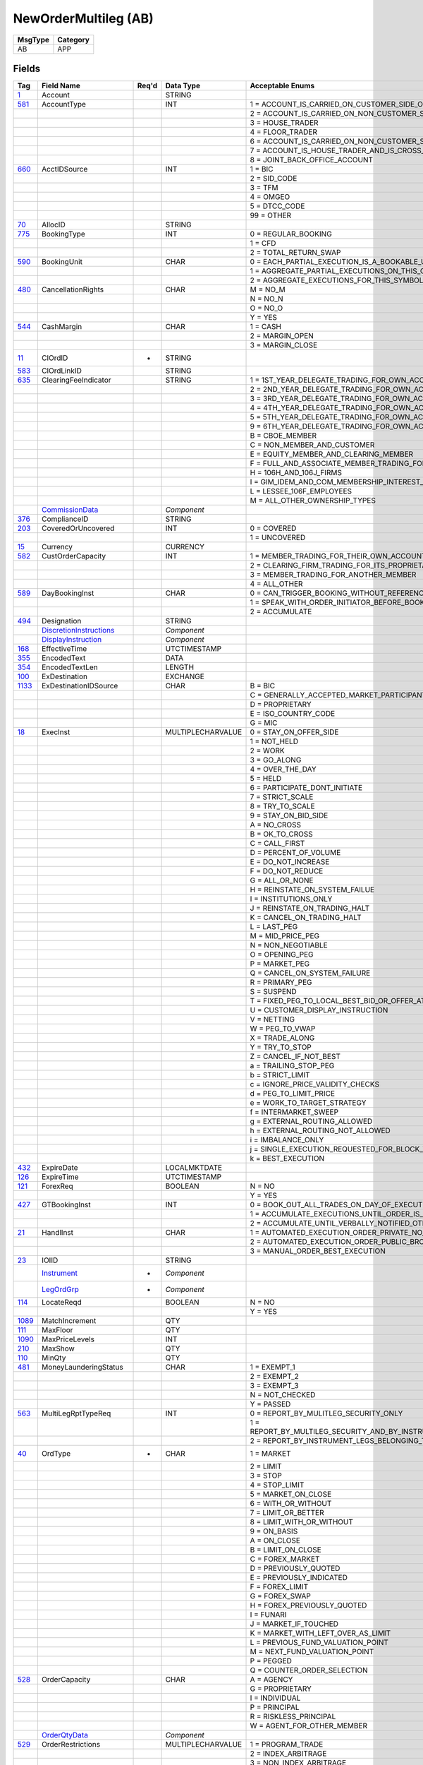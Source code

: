 =====================
NewOrderMultileg (AB)
=====================

+---------+----------+
| MsgType | Category |
+=========+==========+
| AB      | APP      |
+---------+----------+

Fields
------

.. list-table::
   :header-rows: 1

   * - Tag

     - Field Name

     - Req'd

     - Data Type

     - Acceptable Enums

   * - `1 <http://fixwiki.org/fixwiki/Account>`_

     - Account

     -

     - STRING

     -

   * - `581 <http://fixwiki.org/fixwiki/AccountType>`_

     - AccountType

     -

     - INT

     - 1 = ACCOUNT_IS_CARRIED_ON_CUSTOMER_SIDE_OF_THE_BOOKS

   * -

     -

     -

     -

     - 2 = ACCOUNT_IS_CARRIED_ON_NON_CUSTOMER_SIDE_OF_BOOKS

   * -

     -

     -

     -

     - 3 = HOUSE_TRADER

   * -

     -

     -

     -

     - 4 = FLOOR_TRADER

   * -

     -

     -

     -

     - 6 = ACCOUNT_IS_CARRIED_ON_NON_CUSTOMER_SIDE_OF_BOOKS_AND_IS_CROSS_MARGINED

   * -

     -

     -

     -

     - 7 = ACCOUNT_IS_HOUSE_TRADER_AND_IS_CROSS_MARGINED

   * -

     -

     -

     -

     - 8 = JOINT_BACK_OFFICE_ACCOUNT

   * - `660 <http://fixwiki.org/fixwiki/AcctIDSource>`_

     - AcctIDSource

     -

     - INT

     - 1 = BIC

   * -

     -

     -

     -

     - 2 = SID_CODE

   * -

     -

     -

     -

     - 3 = TFM

   * -

     -

     -

     -

     - 4 = OMGEO

   * -

     -

     -

     -

     - 5 = DTCC_CODE

   * -

     -

     -

     -

     - 99 = OTHER

   * - `70 <http://fixwiki.org/fixwiki/AllocID>`_

     - AllocID

     -

     - STRING

     -

   * - `775 <http://fixwiki.org/fixwiki/BookingType>`_

     - BookingType

     -

     - INT

     - 0 = REGULAR_BOOKING

   * -

     -

     -

     -

     - 1 = CFD

   * -

     -

     -

     -

     - 2 = TOTAL_RETURN_SWAP

   * - `590 <http://fixwiki.org/fixwiki/BookingUnit>`_

     - BookingUnit

     -

     - CHAR

     - 0 = EACH_PARTIAL_EXECUTION_IS_A_BOOKABLE_UNIT

   * -

     -

     -

     -

     - 1 = AGGREGATE_PARTIAL_EXECUTIONS_ON_THIS_ORDER_AND_BOOK_ONE_TRADE_PER_ORDER

   * -

     -

     -

     -

     - 2 = AGGREGATE_EXECUTIONS_FOR_THIS_SYMBOL_SIDE_AND_SETTLEMENT_DATE

   * - `480 <http://fixwiki.org/fixwiki/CancellationRights>`_

     - CancellationRights

     -

     - CHAR

     - M = NO_M

   * -

     -

     -

     -

     - N = NO_N

   * -

     -

     -

     -

     - O = NO_O

   * -

     -

     -

     -

     - Y = YES

   * - `544 <http://fixwiki.org/fixwiki/CashMargin>`_

     - CashMargin

     -

     - CHAR

     - 1 = CASH

   * -

     -

     -

     -

     - 2 = MARGIN_OPEN

   * -

     -

     -

     -

     - 3 = MARGIN_CLOSE

   * - `11 <http://fixwiki.org/fixwiki/ClOrdID>`_

     - ClOrdID

     - *

     - STRING

     -

   * - `583 <http://fixwiki.org/fixwiki/ClOrdLinkID>`_

     - ClOrdLinkID

     -

     - STRING

     -

   * - `635 <http://fixwiki.org/fixwiki/ClearingFeeIndicator>`_

     - ClearingFeeIndicator

     -

     - STRING

     - 1 = 1ST_YEAR_DELEGATE_TRADING_FOR_OWN_ACCOUNT

   * -

     -

     -

     -

     - 2 = 2ND_YEAR_DELEGATE_TRADING_FOR_OWN_ACCOUNT

   * -

     -

     -

     -

     - 3 = 3RD_YEAR_DELEGATE_TRADING_FOR_OWN_ACCOUNT

   * -

     -

     -

     -

     - 4 = 4TH_YEAR_DELEGATE_TRADING_FOR_OWN_ACCOUNT

   * -

     -

     -

     -

     - 5 = 5TH_YEAR_DELEGATE_TRADING_FOR_OWN_ACCOUNT

   * -

     -

     -

     -

     - 9 = 6TH_YEAR_DELEGATE_TRADING_FOR_OWN_ACCOUNT

   * -

     -

     -

     -

     - B = CBOE_MEMBER

   * -

     -

     -

     -

     - C = NON_MEMBER_AND_CUSTOMER

   * -

     -

     -

     -

     - E = EQUITY_MEMBER_AND_CLEARING_MEMBER

   * -

     -

     -

     -

     - F = FULL_AND_ASSOCIATE_MEMBER_TRADING_FOR_OWN_ACCOUNT_AND_AS_FLOOR_BROKERS

   * -

     -

     -

     -

     - H = 106H_AND_106J_FIRMS

   * -

     -

     -

     -

     - I = GIM_IDEM_AND_COM_MEMBERSHIP_INTEREST_HOLDERS

   * -

     -

     -

     -

     - L = LESSEE_106F_EMPLOYEES

   * -

     -

     -

     -

     - M = ALL_OTHER_OWNERSHIP_TYPES

   * -

     - `CommissionData`_

     -

     - *Component*

     -

   * - `376 <http://fixwiki.org/fixwiki/ComplianceID>`_

     - ComplianceID

     -

     - STRING

     -

   * - `203 <http://fixwiki.org/fixwiki/CoveredOrUncovered>`_

     - CoveredOrUncovered

     -

     - INT

     - 0 = COVERED

   * -

     -

     -

     -

     - 1 = UNCOVERED

   * - `15 <http://fixwiki.org/fixwiki/Currency>`_

     - Currency

     -

     - CURRENCY

     -

   * - `582 <http://fixwiki.org/fixwiki/CustOrderCapacity>`_

     - CustOrderCapacity

     -

     - INT

     - 1 = MEMBER_TRADING_FOR_THEIR_OWN_ACCOUNT

   * -

     -

     -

     -

     - 2 = CLEARING_FIRM_TRADING_FOR_ITS_PROPRIETARY_ACCOUNT

   * -

     -

     -

     -

     - 3 = MEMBER_TRADING_FOR_ANOTHER_MEMBER

   * -

     -

     -

     -

     - 4 = ALL_OTHER

   * - `589 <http://fixwiki.org/fixwiki/DayBookingInst>`_

     - DayBookingInst

     -

     - CHAR

     - 0 = CAN_TRIGGER_BOOKING_WITHOUT_REFERENCE_TO_THE_ORDER_INITIATOR

   * -

     -

     -

     -

     - 1 = SPEAK_WITH_ORDER_INITIATOR_BEFORE_BOOKING

   * -

     -

     -

     -

     - 2 = ACCUMULATE

   * - `494 <http://fixwiki.org/fixwiki/Designation>`_

     - Designation

     -

     - STRING

     -

   * -

     - `DiscretionInstructions`_

     -

     - *Component*

     -

   * -

     - `DisplayInstruction`_

     -

     - *Component*

     -

   * - `168 <http://fixwiki.org/fixwiki/EffectiveTime>`_

     - EffectiveTime

     -

     - UTCTIMESTAMP

     -

   * - `355 <http://fixwiki.org/fixwiki/EncodedText>`_

     - EncodedText

     -

     - DATA

     -

   * - `354 <http://fixwiki.org/fixwiki/EncodedTextLen>`_

     - EncodedTextLen

     -

     - LENGTH

     -

   * - `100 <http://fixwiki.org/fixwiki/ExDestination>`_

     - ExDestination

     -

     - EXCHANGE

     -

   * - `1133 <http://fixwiki.org/fixwiki/ExDestinationIDSource>`_

     - ExDestinationIDSource

     -

     - CHAR

     - B = BIC

   * -

     -

     -

     -

     - C = GENERALLY_ACCEPTED_MARKET_PARTICIPANT_IDENTIFIER

   * -

     -

     -

     -

     - D = PROPRIETARY

   * -

     -

     -

     -

     - E = ISO_COUNTRY_CODE

   * -

     -

     -

     -

     - G = MIC

   * - `18 <http://fixwiki.org/fixwiki/ExecInst>`_

     - ExecInst

     -

     - MULTIPLECHARVALUE

     - 0 = STAY_ON_OFFER_SIDE

   * -

     -

     -

     -

     - 1 = NOT_HELD

   * -

     -

     -

     -

     - 2 = WORK

   * -

     -

     -

     -

     - 3 = GO_ALONG

   * -

     -

     -

     -

     - 4 = OVER_THE_DAY

   * -

     -

     -

     -

     - 5 = HELD

   * -

     -

     -

     -

     - 6 = PARTICIPATE_DONT_INITIATE

   * -

     -

     -

     -

     - 7 = STRICT_SCALE

   * -

     -

     -

     -

     - 8 = TRY_TO_SCALE

   * -

     -

     -

     -

     - 9 = STAY_ON_BID_SIDE

   * -

     -

     -

     -

     - A = NO_CROSS

   * -

     -

     -

     -

     - B = OK_TO_CROSS

   * -

     -

     -

     -

     - C = CALL_FIRST

   * -

     -

     -

     -

     - D = PERCENT_OF_VOLUME

   * -

     -

     -

     -

     - E = DO_NOT_INCREASE

   * -

     -

     -

     -

     - F = DO_NOT_REDUCE

   * -

     -

     -

     -

     - G = ALL_OR_NONE

   * -

     -

     -

     -

     - H = REINSTATE_ON_SYSTEM_FAILUE

   * -

     -

     -

     -

     - I = INSTITUTIONS_ONLY

   * -

     -

     -

     -

     - J = REINSTATE_ON_TRADING_HALT

   * -

     -

     -

     -

     - K = CANCEL_ON_TRADING_HALT

   * -

     -

     -

     -

     - L = LAST_PEG

   * -

     -

     -

     -

     - M = MID_PRICE_PEG

   * -

     -

     -

     -

     - N = NON_NEGOTIABLE

   * -

     -

     -

     -

     - O = OPENING_PEG

   * -

     -

     -

     -

     - P = MARKET_PEG

   * -

     -

     -

     -

     - Q = CANCEL_ON_SYSTEM_FAILURE

   * -

     -

     -

     -

     - R = PRIMARY_PEG

   * -

     -

     -

     -

     - S = SUSPEND

   * -

     -

     -

     -

     - T = FIXED_PEG_TO_LOCAL_BEST_BID_OR_OFFER_AT_TIME_OF_ORDER

   * -

     -

     -

     -

     - U = CUSTOMER_DISPLAY_INSTRUCTION

   * -

     -

     -

     -

     - V = NETTING

   * -

     -

     -

     -

     - W = PEG_TO_VWAP

   * -

     -

     -

     -

     - X = TRADE_ALONG

   * -

     -

     -

     -

     - Y = TRY_TO_STOP

   * -

     -

     -

     -

     - Z = CANCEL_IF_NOT_BEST

   * -

     -

     -

     -

     - a = TRAILING_STOP_PEG

   * -

     -

     -

     -

     - b = STRICT_LIMIT

   * -

     -

     -

     -

     - c = IGNORE_PRICE_VALIDITY_CHECKS

   * -

     -

     -

     -

     - d = PEG_TO_LIMIT_PRICE

   * -

     -

     -

     -

     - e = WORK_TO_TARGET_STRATEGY

   * -

     -

     -

     -

     - f = INTERMARKET_SWEEP

   * -

     -

     -

     -

     - g = EXTERNAL_ROUTING_ALLOWED

   * -

     -

     -

     -

     - h = EXTERNAL_ROUTING_NOT_ALLOWED

   * -

     -

     -

     -

     - i = IMBALANCE_ONLY

   * -

     -

     -

     -

     - j = SINGLE_EXECUTION_REQUESTED_FOR_BLOCK_TRADE

   * -

     -

     -

     -

     - k = BEST_EXECUTION

   * - `432 <http://fixwiki.org/fixwiki/ExpireDate>`_

     - ExpireDate

     -

     - LOCALMKTDATE

     -

   * - `126 <http://fixwiki.org/fixwiki/ExpireTime>`_

     - ExpireTime

     -

     - UTCTIMESTAMP

     -

   * - `121 <http://fixwiki.org/fixwiki/ForexReq>`_

     - ForexReq

     -

     - BOOLEAN

     - N = NO

   * -

     -

     -

     -

     - Y = YES

   * - `427 <http://fixwiki.org/fixwiki/GTBookingInst>`_

     - GTBookingInst

     -

     - INT

     - 0 = BOOK_OUT_ALL_TRADES_ON_DAY_OF_EXECUTION

   * -

     -

     -

     -

     - 1 = ACCUMULATE_EXECUTIONS_UNTIL_ORDER_IS_FILLED_OR_EXPIRES

   * -

     -

     -

     -

     - 2 = ACCUMULATE_UNTIL_VERBALLY_NOTIFIED_OTHERWISE

   * - `21 <http://fixwiki.org/fixwiki/HandlInst>`_

     - HandlInst

     -

     - CHAR

     - 1 = AUTOMATED_EXECUTION_ORDER_PRIVATE_NO_BROKER_INTERVENTION

   * -

     -

     -

     -

     - 2 = AUTOMATED_EXECUTION_ORDER_PUBLIC_BROKER_INTERVENTION_OK

   * -

     -

     -

     -

     - 3 = MANUAL_ORDER_BEST_EXECUTION

   * - `23 <http://fixwiki.org/fixwiki/IOIID>`_

     - IOIID

     -

     - STRING

     -

   * -

     - `Instrument`_

     - *

     - *Component*

     -

   * -

     - `LegOrdGrp`_

     - *

     - *Component*

     -

   * - `114 <http://fixwiki.org/fixwiki/LocateReqd>`_

     - LocateReqd

     -

     - BOOLEAN

     - N = NO

   * -

     -

     -

     -

     - Y = YES

   * - `1089 <http://fixwiki.org/fixwiki/MatchIncrement>`_

     - MatchIncrement

     -

     - QTY

     -

   * - `111 <http://fixwiki.org/fixwiki/MaxFloor>`_

     - MaxFloor

     -

     - QTY

     -

   * - `1090 <http://fixwiki.org/fixwiki/MaxPriceLevels>`_

     - MaxPriceLevels

     -

     - INT

     -

   * - `210 <http://fixwiki.org/fixwiki/MaxShow>`_

     - MaxShow

     -

     - QTY

     -

   * - `110 <http://fixwiki.org/fixwiki/MinQty>`_

     - MinQty

     -

     - QTY

     -

   * - `481 <http://fixwiki.org/fixwiki/MoneyLaunderingStatus>`_

     - MoneyLaunderingStatus

     -

     - CHAR

     - 1 = EXEMPT_1

   * -

     -

     -

     -

     - 2 = EXEMPT_2

   * -

     -

     -

     -

     - 3 = EXEMPT_3

   * -

     -

     -

     -

     - N = NOT_CHECKED

   * -

     -

     -

     -

     - Y = PASSED

   * - `563 <http://fixwiki.org/fixwiki/MultiLegRptTypeReq>`_

     - MultiLegRptTypeReq

     -

     - INT

     - 0 = REPORT_BY_MULITLEG_SECURITY_ONLY

   * -

     -

     -

     -

     - 1 = REPORT_BY_MULTILEG_SECURITY_AND_BY_INSTRUMENT_LEGS_BELONGING_TO_THE_MULTILEG_SECURITY

   * -

     -

     -

     -

     - 2 = REPORT_BY_INSTRUMENT_LEGS_BELONGING_TO_THE_MULTILEG_SECURITY_ONLY

   * - `40 <http://fixwiki.org/fixwiki/OrdType>`_

     - OrdType

     - *

     - CHAR

     - 1 = MARKET

   * -

     -

     -

     -

     - 2 = LIMIT

   * -

     -

     -

     -

     - 3 = STOP

   * -

     -

     -

     -

     - 4 = STOP_LIMIT

   * -

     -

     -

     -

     - 5 = MARKET_ON_CLOSE

   * -

     -

     -

     -

     - 6 = WITH_OR_WITHOUT

   * -

     -

     -

     -

     - 7 = LIMIT_OR_BETTER

   * -

     -

     -

     -

     - 8 = LIMIT_WITH_OR_WITHOUT

   * -

     -

     -

     -

     - 9 = ON_BASIS

   * -

     -

     -

     -

     - A = ON_CLOSE

   * -

     -

     -

     -

     - B = LIMIT_ON_CLOSE

   * -

     -

     -

     -

     - C = FOREX_MARKET

   * -

     -

     -

     -

     - D = PREVIOUSLY_QUOTED

   * -

     -

     -

     -

     - E = PREVIOUSLY_INDICATED

   * -

     -

     -

     -

     - F = FOREX_LIMIT

   * -

     -

     -

     -

     - G = FOREX_SWAP

   * -

     -

     -

     -

     - H = FOREX_PREVIOUSLY_QUOTED

   * -

     -

     -

     -

     - I = FUNARI

   * -

     -

     -

     -

     - J = MARKET_IF_TOUCHED

   * -

     -

     -

     -

     - K = MARKET_WITH_LEFT_OVER_AS_LIMIT

   * -

     -

     -

     -

     - L = PREVIOUS_FUND_VALUATION_POINT

   * -

     -

     -

     -

     - M = NEXT_FUND_VALUATION_POINT

   * -

     -

     -

     -

     - P = PEGGED

   * -

     -

     -

     -

     - Q = COUNTER_ORDER_SELECTION

   * - `528 <http://fixwiki.org/fixwiki/OrderCapacity>`_

     - OrderCapacity

     -

     - CHAR

     - A = AGENCY

   * -

     -

     -

     -

     - G = PROPRIETARY

   * -

     -

     -

     -

     - I = INDIVIDUAL

   * -

     -

     -

     -

     - P = PRINCIPAL

   * -

     -

     -

     -

     - R = RISKLESS_PRINCIPAL

   * -

     -

     -

     -

     - W = AGENT_FOR_OTHER_MEMBER

   * -

     - `OrderQtyData`_

     -

     - *Component*

     -

   * - `529 <http://fixwiki.org/fixwiki/OrderRestrictions>`_

     - OrderRestrictions

     -

     - MULTIPLECHARVALUE

     - 1 = PROGRAM_TRADE

   * -

     -

     -

     -

     - 2 = INDEX_ARBITRAGE

   * -

     -

     -

     -

     - 3 = NON_INDEX_ARBITRAGE

   * -

     -

     -

     -

     - 4 = COMPETING_MARKET_MAKER

   * -

     -

     -

     -

     - 5 = ACTING_AS_MARKET_MAKER_OR_SPECIALIST_IN_THE_SECURITY

   * -

     -

     -

     -

     - 6 = ACTING_AS_MARKET_MAKER_OF_SPECIALIST_IN_THE_UNDERLYING_SECURITY_OF_A_DERIVATIVE_SEUCIRTY

   * -

     -

     -

     -

     - 7 = FOREIGN_ENTITY

   * -

     -

     -

     -

     - 8 = EXTERNAL_MARKET_PARTICIPANT

   * -

     -

     -

     -

     - 9 = EXTNERAL_INTER_CONNECTED_MARKET_LINKAGE

   * -

     -

     -

     -

     - A = RISKLESS_ARBITRAGE

   * - `849 <http://fixwiki.org/fixwiki/ParticipationRate>`_

     - ParticipationRate

     -

     - PERCENTAGE

     -

   * -

     - `Parties`_

     -

     - *Component*

     -

   * -

     - `PegInstructions`_

     -

     - *Component*

     -

   * - `77 <http://fixwiki.org/fixwiki/PositionEffect>`_

     - PositionEffect

     -

     - CHAR

     - C = CLOSE

   * -

     -

     -

     -

     - F = FIFO

   * -

     -

     -

     -

     - O = OPEN

   * -

     -

     -

     -

     - R = ROLLED

   * -

     - `PreAllocMlegGrp`_

     -

     - *Component*

     -

   * - `1091 <http://fixwiki.org/fixwiki/PreTradeAnonymity>`_

     - PreTradeAnonymity

     -

     - BOOLEAN

     -

   * - `591 <http://fixwiki.org/fixwiki/PreallocMethod>`_

     - PreallocMethod

     -

     - CHAR

     - 0 = PRO_RATA

   * -

     -

     -

     -

     - 1 = DO_NOT_PRO_RATA

   * - `140 <http://fixwiki.org/fixwiki/PrevClosePx>`_

     - PrevClosePx

     -

     - PRICE

     -

   * - `44 <http://fixwiki.org/fixwiki/Price>`_

     - Price

     -

     - PRICE

     -

   * - `1092 <http://fixwiki.org/fixwiki/PriceProtectionScope>`_

     - PriceProtectionScope

     -

     - CHAR

     - 0 = NONE

   * -

     -

     -

     -

     - 1 = LOCAL

   * -

     -

     -

     -

     - 2 = NATIONAL

   * -

     -

     -

     -

     - 3 = GLOBAL

   * - `423 <http://fixwiki.org/fixwiki/PriceType>`_

     - PriceType

     -

     - INT

     - 1 = PERCENTAGE

   * -

     -

     -

     -

     - 10 = FIXED_CABINET_TRADE_PRICE

   * -

     -

     -

     -

     - 11 = VARIABLE_CABINET_TRADE_PRICE

   * -

     -

     -

     -

     - 13 = PRODUCT_TICKS_IN_HALFS

   * -

     -

     -

     -

     - 14 = PRODUCT_TICKS_IN_FOURTHS

   * -

     -

     -

     -

     - 15 = PRODUCT_TICKS_IN_EIGHTS

   * -

     -

     -

     -

     - 16 = PRODUCT_TICKS_IN_SIXTEENTHS

   * -

     -

     -

     -

     - 17 = PRODUCT_TICKS_IN_THIRTY_SECONDS

   * -

     -

     -

     -

     - 18 = PRODUCT_TICKS_IN_SIXTY_FORTHS

   * -

     -

     -

     -

     - 19 = PRODUCT_TICKS_IN_ONE_TWENTY_EIGHTS

   * -

     -

     -

     -

     - 2 = PER_UNIT

   * -

     -

     -

     -

     - 3 = FIXED_AMOUNT

   * -

     -

     -

     -

     - 4 = DISCOUNT

   * -

     -

     -

     -

     - 5 = PREMIUM

   * -

     -

     -

     -

     - 6 = SPREAD

   * -

     -

     -

     -

     - 7 = TED_PRICE

   * -

     -

     -

     -

     - 8 = TED_YIELD

   * -

     -

     -

     -

     - 9 = YIELD

   * - `81 <http://fixwiki.org/fixwiki/ProcessCode>`_

     - ProcessCode

     -

     - CHAR

     - 0 = REGULAR

   * -

     -

     -

     -

     - 1 = SOFT_DOLLAR

   * -

     -

     -

     -

     - 2 = STEP_IN

   * -

     -

     -

     -

     - 3 = STEP_OUT

   * -

     -

     -

     -

     - 4 = SOFT_DOLLAR_STEP_IN

   * -

     -

     -

     -

     - 5 = SOFT_DOLLAR_STEP_OUT

   * -

     -

     -

     -

     - 6 = PLAN_SPONSOR

   * - `854 <http://fixwiki.org/fixwiki/QtyType>`_

     - QtyType

     -

     - INT

     - 0 = UNITS

   * -

     -

     -

     -

     - 1 = CONTRACTS

   * -

     -

     -

     -

     - 2 = UNITS_OF_MEASURE_PER_TIME_UNIT

   * - `117 <http://fixwiki.org/fixwiki/QuoteID>`_

     - QuoteID

     -

     - STRING

     -

   * - `1080 <http://fixwiki.org/fixwiki/RefOrderID>`_

     - RefOrderID

     -

     - STRING

     -

   * - `1081 <http://fixwiki.org/fixwiki/RefOrderIDSource>`_

     - RefOrderIDSource

     -

     - CHAR

     - 0 = SECONDARYORDEID

   * -

     -

     -

     -

     - 1 = ORDEID

   * -

     -

     -

     -

     - 2 = MENTRYID

   * -

     -

     -

     -

     - 3 = QUOTENTRYID

   * - `513 <http://fixwiki.org/fixwiki/RegistID>`_

     - RegistID

     -

     - STRING

     -

   * - `526 <http://fixwiki.org/fixwiki/SecondaryClOrdID>`_

     - SecondaryClOrdID

     -

     - STRING

     -

   * - `120 <http://fixwiki.org/fixwiki/SettlCurrency>`_

     - SettlCurrency

     -

     - CURRENCY

     -

   * - `64 <http://fixwiki.org/fixwiki/SettlDate>`_

     - SettlDate

     -

     - LOCALMKTDATE

     -

   * - `63 <http://fixwiki.org/fixwiki/SettlType>`_

     - SettlType

     -

     - STRING

     - 0 = REGULAR

   * -

     -

     -

     -

     - 1 = CASH

   * -

     -

     -

     -

     - 2 = NEXT_DAY

   * -

     -

     -

     -

     - 3 = T_PLUS_2

   * -

     -

     -

     -

     - 4 = T_PLUS_3

   * -

     -

     -

     -

     - 5 = T_PLUS_4

   * -

     -

     -

     -

     - 6 = FUTURE

   * -

     -

     -

     -

     - 7 = WHEN_AND_IF_ISSUED

   * -

     -

     -

     -

     - 8 = SELLERS_OPTION

   * -

     -

     -

     -

     - 9 = T_PLUS_5

   * -

     -

     -

     -

     - B = BROKEN_DATE

   * -

     -

     -

     -

     - C = FX_SPOT_NEXT_SETTLEMENT

   * - `54 <http://fixwiki.org/fixwiki/Side>`_

     - Side

     - *

     - CHAR

     - 1 = BUY

   * -

     -

     -

     -

     - 2 = SELL

   * -

     -

     -

     -

     - 3 = BUY_MINUS

   * -

     -

     -

     -

     - 4 = SELL_PLUS

   * -

     -

     -

     -

     - 5 = SELL_SHORT

   * -

     -

     -

     -

     - 6 = SELL_SHORT_EXEMPT

   * -

     -

     -

     -

     - 7 = UNDISCLOSED

   * -

     -

     -

     -

     - 8 = CROSS

   * -

     -

     -

     -

     - 9 = CROSS_SHORT

   * -

     -

     -

     -

     - A = CROSS_SHORT_EXXMPT

   * -

     -

     -

     -

     - B = AS_DEFINED

   * -

     -

     -

     -

     - C = OPPOSITE

   * -

     -

     -

     -

     - D = SUBSCRIBE

   * -

     -

     -

     -

     - E = REDEEM

   * -

     -

     -

     -

     - F = LEND

   * -

     -

     -

     -

     - G = BORROW

   * - `377 <http://fixwiki.org/fixwiki/SolicitedFlag>`_

     - SolicitedFlag

     -

     - BOOLEAN

     - N = NO

   * -

     -

     -

     -

     - Y = YES

   * - `99 <http://fixwiki.org/fixwiki/StopPx>`_

     - StopPx

     -

     - PRICE

     -

   * -

     - `StrategyParametersGrp`_

     -

     - *Component*

     -

   * - `1069 <http://fixwiki.org/fixwiki/SwapPoints>`_

     - SwapPoints

     -

     - PRICEOFFSET

     -

   * - `847 <http://fixwiki.org/fixwiki/TargetStrategy>`_

     - TargetStrategy

     -

     - INT

     - 1 = VWAP

   * -

     -

     -

     -

     - 2 = PARTICIPATE

   * -

     -

     -

     -

     - 3 = MININIZE_MARKET_IMPACT

   * - `848 <http://fixwiki.org/fixwiki/TargetStrategyParameters>`_

     - TargetStrategyParameters

     -

     - STRING

     -

   * - `58 <http://fixwiki.org/fixwiki/Text>`_

     - Text

     -

     - STRING

     -

   * - `59 <http://fixwiki.org/fixwiki/TimeInForce>`_

     - TimeInForce

     -

     - CHAR

     - 0 = DAY

   * -

     -

     -

     -

     - 1 = GOOD_TILL_CANCEL

   * -

     -

     -

     -

     - 2 = AT_THE_OPENING

   * -

     -

     -

     -

     - 3 = IMMEDIATE_OR_CANCEL

   * -

     -

     -

     -

     - 4 = FILL_OR_KILL

   * -

     -

     -

     -

     - 5 = GOOD_TILL_CROSSING

   * -

     -

     -

     -

     - 6 = GOOD_TILL_DATE

   * -

     -

     -

     -

     - 7 = AT_THE_CLOSE

   * - `75 <http://fixwiki.org/fixwiki/TradeDate>`_

     - TradeDate

     -

     - LOCALMKTDATE

     -

   * - `229 <http://fixwiki.org/fixwiki/TradeOriginationDate>`_

     - TradeOriginationDate

     -

     - LOCALMKTDATE

     -

   * - `60 <http://fixwiki.org/fixwiki/TransactTime>`_

     - TransactTime

     - *

     - UTCTIMESTAMP

     -

   * -

     - `TrdgSesGrp`_

     -

     - *Component*

     -

   * -

     - `TriggeringInstruction`_

     -

     - *Component*

     -

   * -

     - `UndInstrmtGrp`_

     -

     - *Component*

     -


Components
----------

CommissionData
++++++++++++++

.. list-table::
   :header-rows: 1

   * - Tag

     - Field Name

     - Req'd

     - Data Type

     - Acceptable Enums

   * - `479 <http://fixwiki.org/fixwiki/CommCurrency>`_

     - CommCurrency

     -

     - CURRENCY

     -

   * - `13 <http://fixwiki.org/fixwiki/CommType>`_

     - CommType

     -

     - CHAR

     - 1 = PER_UNIT

   * -

     -

     -

     -

     - 2 = PERCENT

   * -

     -

     -

     -

     - 3 = ABSOLUTE

   * -

     -

     -

     -

     - 4 = PERCENTAGE_WAIVED_4

   * -

     -

     -

     -

     - 5 = PERCENTAGE_WAIVED_5

   * -

     -

     -

     -

     - 6 = POINTS_PER_BOND_OR_CONTRACT

   * - `12 <http://fixwiki.org/fixwiki/Commission>`_

     - Commission

     -

     - AMT

     -

   * - `497 <http://fixwiki.org/fixwiki/FundRenewWaiv>`_

     - FundRenewWaiv

     -

     - CHAR

     - N = NO

   * -

     -

     -

     -

     - Y = YES


DiscretionInstructions
++++++++++++++++++++++

.. list-table::
   :header-rows: 1

   * - Tag

     - Field Name

     - Req'd

     - Data Type

     - Acceptable Enums

   * - `388 <http://fixwiki.org/fixwiki/DiscretionInst>`_

     - DiscretionInst

     -

     - CHAR

     - 0 = RELATED_TO_DISPLAYED_PRICE

   * -

     -

     -

     -

     - 1 = RELATED_TO_MARKET_PRICE

   * -

     -

     -

     -

     - 2 = RELATED_TO_PRIMARY_PRICE

   * -

     -

     -

     -

     - 3 = RELATED_TO_LOCAL_PRIMARY_PRICE

   * -

     -

     -

     -

     - 4 = RELATED_TO_MIDPOINT_PRICE

   * -

     -

     -

     -

     - 5 = RELATED_TO_LAST_TRADE_PRICE

   * -

     -

     -

     -

     - 6 = RELATED_TO_VWAP

   * -

     -

     -

     -

     - 7 = AVERAGE_PRICE_GUARANTEE

   * - `843 <http://fixwiki.org/fixwiki/DiscretionLimitType>`_

     - DiscretionLimitType

     -

     - INT

     - 0 = OR_BETTER

   * -

     -

     -

     -

     - 1 = STRICT

   * -

     -

     -

     -

     - 2 = OR_WORSE

   * - `841 <http://fixwiki.org/fixwiki/DiscretionMoveType>`_

     - DiscretionMoveType

     -

     - INT

     - 0 = FLOATING

   * -

     -

     -

     -

     - 1 = FIXED

   * - `842 <http://fixwiki.org/fixwiki/DiscretionOffsetType>`_

     - DiscretionOffsetType

     -

     - INT

     - 0 = PRICE

   * -

     -

     -

     -

     - 1 = BASIS_POINTS

   * -

     -

     -

     -

     - 2 = TICKS

   * -

     -

     -

     -

     - 3 = PRICE_TIER

   * - `389 <http://fixwiki.org/fixwiki/DiscretionOffsetValue>`_

     - DiscretionOffsetValue

     -

     - FLOAT

     -

   * - `844 <http://fixwiki.org/fixwiki/DiscretionRoundDirection>`_

     - DiscretionRoundDirection

     -

     - INT

     - 1 = MORE_AGGRESSIVE

   * -

     -

     -

     -

     - 2 = MORE_PASSIVE

   * - `846 <http://fixwiki.org/fixwiki/DiscretionScope>`_

     - DiscretionScope

     -

     - INT

     - 1 = LOCAL

   * -

     -

     -

     -

     - 2 = NATIONAL

   * -

     -

     -

     -

     - 3 = GLOBAL

   * -

     -

     -

     -

     - 4 = NATIONAL_EXCLUDING_LOCAL


DisplayInstruction
++++++++++++++++++

.. list-table::
   :header-rows: 1

   * - Tag

     - Field Name

     - Req'd

     - Data Type

     - Acceptable Enums

   * - `1086 <http://fixwiki.org/fixwiki/DisplayHighQty>`_

     - DisplayHighQty

     -

     - QTY

     -

   * - `1085 <http://fixwiki.org/fixwiki/DisplayLowQty>`_

     - DisplayLowQty

     -

     - QTY

     -

   * - `1084 <http://fixwiki.org/fixwiki/DisplayMethod>`_

     - DisplayMethod

     -

     - CHAR

     - 1 = INITIAL

   * -

     -

     -

     -

     - 2 = NEW

   * -

     -

     -

     -

     - 3 = RANDOM

   * - `1087 <http://fixwiki.org/fixwiki/DisplayMinIncr>`_

     - DisplayMinIncr

     -

     - QTY

     -

   * - `1138 <http://fixwiki.org/fixwiki/DisplayQty>`_

     - DisplayQty

     -

     - QTY

     -

   * - `1083 <http://fixwiki.org/fixwiki/DisplayWhen>`_

     - DisplayWhen

     -

     - CHAR

     - 1 = IMMEDIATE

   * -

     -

     -

     -

     - 2 = EXHAUST

   * - `1088 <http://fixwiki.org/fixwiki/RefreshQty>`_

     - RefreshQty

     -

     - QTY

     -

   * - `1082 <http://fixwiki.org/fixwiki/SecondaryDisplayQty>`_

     - SecondaryDisplayQty

     -

     - QTY

     -


EvntGrp
+++++++

.. list-table::
   :header-rows: 1

   * - Tag

     - Field Name

     - Req'd

     - Data Type

     - Acceptable Enums

   * -

     - *NoEvents*

     -

     -

     -

   * - > `866 <http://fixwiki.org/fixwiki/EventDate>`_

     - EventDate

     -

     - LOCALMKTDATE

     -

   * - > `867 <http://fixwiki.org/fixwiki/EventPx>`_

     - EventPx

     -

     - PRICE

     -

   * - > `868 <http://fixwiki.org/fixwiki/EventText>`_

     - EventText

     -

     - STRING

     -

   * - > `865 <http://fixwiki.org/fixwiki/EventType>`_

     - EventType

     -

     - INT

     - 1 = PUT

   * - >

     -

     -

     -

     - 2 = CALL

   * - >

     -

     -

     -

     - 3 = TENDER

   * - >

     -

     -

     -

     - 4 = SINKING_FUND_CALL

   * - >

     -

     -

     -

     - 5 = ACTIVATION

   * - >

     -

     -

     -

     - 6 = INACTIVIATION

   * - >

     -

     -

     -

     - 99 = OTHER


Instrument
++++++++++

.. list-table::
   :header-rows: 1

   * - Tag

     - Field Name

     - Req'd

     - Data Type

     - Acceptable Enums

   * - `461 <http://fixwiki.org/fixwiki/CFICode>`_

     - CFICode

     -

     - STRING

     -

   * - `875 <http://fixwiki.org/fixwiki/CPProgram>`_

     - CPProgram

     -

     - INT

     - 1 = 3

   * -

     -

     -

     -

     - 2 = 4

   * -

     -

     -

     -

     - 99 = OTHER

   * - `876 <http://fixwiki.org/fixwiki/CPRegType>`_

     - CPRegType

     -

     - STRING

     -

   * - `231 <http://fixwiki.org/fixwiki/ContractMultiplier>`_

     - ContractMultiplier

     -

     - FLOAT

     -

   * - `667 <http://fixwiki.org/fixwiki/ContractSettlMonth>`_

     - ContractSettlMonth

     -

     - MONTHYEAR

     -

   * - `470 <http://fixwiki.org/fixwiki/CountryOfIssue>`_

     - CountryOfIssue

     -

     - COUNTRY

     -

   * - `224 <http://fixwiki.org/fixwiki/CouponPaymentDate>`_

     - CouponPaymentDate

     -

     - LOCALMKTDATE

     -

   * - `223 <http://fixwiki.org/fixwiki/CouponRate>`_

     - CouponRate

     -

     - PERCENTAGE

     -

   * - `255 <http://fixwiki.org/fixwiki/CreditRating>`_

     - CreditRating

     -

     - STRING

     -

   * - `873 <http://fixwiki.org/fixwiki/DatedDate>`_

     - DatedDate

     -

     - LOCALMKTDATE

     -

   * - `349 <http://fixwiki.org/fixwiki/EncodedIssuer>`_

     - EncodedIssuer

     -

     - DATA

     -

   * - `348 <http://fixwiki.org/fixwiki/EncodedIssuerLen>`_

     - EncodedIssuerLen

     -

     - LENGTH

     -

   * - `351 <http://fixwiki.org/fixwiki/EncodedSecurityDesc>`_

     - EncodedSecurityDesc

     -

     - DATA

     -

   * - `350 <http://fixwiki.org/fixwiki/EncodedSecurityDescLen>`_

     - EncodedSecurityDescLen

     -

     - LENGTH

     -

   * -

     - `EvntGrp`_

     -

     - *Component*

     -

   * - `228 <http://fixwiki.org/fixwiki/Factor>`_

     - Factor

     -

     - FLOAT

     -

   * - `543 <http://fixwiki.org/fixwiki/InstrRegistry>`_

     - InstrRegistry

     -

     - STRING

     -

   * - `1049 <http://fixwiki.org/fixwiki/InstrmtAssignmentMethod>`_

     - InstrmtAssignmentMethod

     -

     - CHAR

     - P = PRORATA

   * -

     -

     -

     -

     - R = RANDOM

   * -

     - `InstrumentParties`_

     -

     - *Component*

     -

   * - `874 <http://fixwiki.org/fixwiki/InterestAccrualDate>`_

     - InterestAccrualDate

     -

     - LOCALMKTDATE

     -

   * - `225 <http://fixwiki.org/fixwiki/IssueDate>`_

     - IssueDate

     -

     - LOCALMKTDATE

     -

   * - `106 <http://fixwiki.org/fixwiki/Issuer>`_

     - Issuer

     -

     - STRING

     -

   * - `472 <http://fixwiki.org/fixwiki/LocaleOfIssue>`_

     - LocaleOfIssue

     -

     - STRING

     -

   * - `541 <http://fixwiki.org/fixwiki/MaturityDate>`_

     - MaturityDate

     -

     - LOCALMKTDATE

     -

   * - `200 <http://fixwiki.org/fixwiki/MaturityMonthYear>`_

     - MaturityMonthYear

     -

     - MONTHYEAR

     -

   * - `1079 <http://fixwiki.org/fixwiki/MaturityTime>`_

     - MaturityTime

     -

     - TZTIMEONLY

     -

   * - `969 <http://fixwiki.org/fixwiki/MinPriceIncrement>`_

     - MinPriceIncrement

     -

     - FLOAT

     -

   * - `971 <http://fixwiki.org/fixwiki/NTPositionLimit>`_

     - NTPositionLimit

     -

     - INT

     -

   * - `206 <http://fixwiki.org/fixwiki/OptAttribute>`_

     - OptAttribute

     -

     - CHAR

     -

   * - `691 <http://fixwiki.org/fixwiki/Pool>`_

     - Pool

     -

     - STRING

     -

   * - `970 <http://fixwiki.org/fixwiki/PositionLimit>`_

     - PositionLimit

     -

     - INT

     -

   * - `460 <http://fixwiki.org/fixwiki/Product>`_

     - Product

     -

     - INT

     - 1 = AGENCY

   * -

     -

     -

     -

     - 10 = MORTGAGE

   * -

     -

     -

     -

     - 11 = MUNICIPAL

   * -

     -

     -

     -

     - 12 = OTHER

   * -

     -

     -

     -

     - 13 = FINANCING

   * -

     -

     -

     -

     - 2 = COMMODITY

   * -

     -

     -

     -

     - 3 = CORPORATE

   * -

     -

     -

     -

     - 4 = CURRENCY

   * -

     -

     -

     -

     - 5 = EQUITY

   * -

     -

     -

     -

     - 6 = GOVERNMENT

   * -

     -

     -

     -

     - 7 = INDEX

   * -

     -

     -

     -

     - 8 = LOAN

   * -

     -

     -

     -

     - 9 = MONEYMARKET

   * - `201 <http://fixwiki.org/fixwiki/PutOrCall>`_

     - PutOrCall

     -

     - INT

     - 0 = PUT

   * -

     -

     -

     -

     - 1 = CALL

   * - `240 <http://fixwiki.org/fixwiki/RedemptionDate>`_

     - RedemptionDate

     -

     - LOCALMKTDATE

     -

   * - `239 <http://fixwiki.org/fixwiki/RepoCollateralSecurityType>`_

     - RepoCollateralSecurityType

     -

     - STRING

     -

   * - `227 <http://fixwiki.org/fixwiki/RepurchaseRate>`_

     - RepurchaseRate

     -

     - PERCENTAGE

     -

   * - `226 <http://fixwiki.org/fixwiki/RepurchaseTerm>`_

     - RepurchaseTerm

     -

     - INT

     -

   * -

     - `SecAltIDGrp`_

     -

     - *Component*

     -

   * - `107 <http://fixwiki.org/fixwiki/SecurityDesc>`_

     - SecurityDesc

     -

     - STRING

     -

   * - `207 <http://fixwiki.org/fixwiki/SecurityExchange>`_

     - SecurityExchange

     -

     - EXCHANGE

     -

   * - `48 <http://fixwiki.org/fixwiki/SecurityID>`_

     - SecurityID

     -

     - STRING

     -

   * - `22 <http://fixwiki.org/fixwiki/SecurityIDSource>`_

     - SecurityIDSource

     -

     - STRING

     - 1 = CUSIP

   * -

     -

     -

     -

     - 2 = SEDOL

   * -

     -

     -

     -

     - 3 = QUIK

   * -

     -

     -

     -

     - 4 = ISIN_NUMBER

   * -

     -

     -

     -

     - 5 = RIC_CODE

   * -

     -

     -

     -

     - 6 = ISO_CURRENCY_CODE

   * -

     -

     -

     -

     - 7 = ISO_COUNTRY_CODE

   * -

     -

     -

     -

     - 8 = EXCHANGE_SYMBOL

   * -

     -

     -

     -

     - 9 = CONSOLIDATED_TAPE_ASSOCIATION

   * -

     -

     -

     -

     - A = BLOOMBERG_SYMBOL

   * -

     -

     -

     -

     - B = WERTPAPIER

   * -

     -

     -

     -

     - C = DUTCH

   * -

     -

     -

     -

     - D = VALOREN

   * -

     -

     -

     -

     - E = SICOVAM

   * -

     -

     -

     -

     - F = BELGIAN

   * -

     -

     -

     -

     - G = COMMON

   * -

     -

     -

     -

     - H = CLEARING_HOUSE

   * -

     -

     -

     -

     - I = ISDA_FPML_PRODUCT_SPECIFICATION

   * -

     -

     -

     -

     - J = OPTION_PRICE_REPORTING_AUTHORITY

   * -

     -

     -

     -

     - K = ISDA_FPML_PRODUCT_URL

   * -

     -

     -

     -

     - L = LETTER_OF_CREDIT

   * - `965 <http://fixwiki.org/fixwiki/SecurityStatus>`_

     - SecurityStatus

     -

     - STRING

     - 1 = ACTIVE

   * -

     -

     -

     -

     - 2 = INACTIVE

   * - `762 <http://fixwiki.org/fixwiki/SecuritySubType>`_

     - SecuritySubType

     -

     - STRING

     -

   * - `167 <http://fixwiki.org/fixwiki/SecurityType>`_

     - SecurityType

     -

     - STRING

     - ABS = ASSET_BACKED_SECURITIES

   * -

     -

     -

     -

     - AMENDED = AMENDED_RESTATED

   * -

     -

     -

     -

     - AN = OTHER_ANTICIPATION_NOTES

   * -

     -

     -

     -

     - BA = BANKERS_ACCEPTANCE

   * -

     -

     -

     -

     - BN = BANK_NOTES

   * -

     -

     -

     -

     - BOX = BILL_OF_EXCHANGES

   * -

     -

     -

     -

     - BRADY = BRADY_BOND

   * -

     -

     -

     -

     - BRIDGE = BRIDGE_LOAN

   * -

     -

     -

     -

     - BUYSELL = BUY_SELLBACK

   * -

     -

     -

     -

     - CASH = CASH

   * -

     -

     -

     -

     - CB = CONVERTIBLE_BOND

   * -

     -

     -

     -

     - CD = CERTIFICATE_OF_DEPOSIT

   * -

     -

     -

     -

     - CL = CALL_LOANS

   * -

     -

     -

     -

     - CMBS = CORP_MORTGAGE_BACKED_SECURITIES

   * -

     -

     -

     -

     - CMO = COLLATERALIZED_MORTGAGE_OBLIGATION

   * -

     -

     -

     -

     - COFO = CERTIFICATE_OF_OBLIGATION

   * -

     -

     -

     -

     - COFP = CERTIFICATE_OF_PARTICIPATION

   * -

     -

     -

     -

     - CORP = CORPORATE_BOND

   * -

     -

     -

     -

     - CP = COMMERCIAL_PAPER

   * -

     -

     -

     -

     - CPP = CORPORATE_PRIVATE_PLACEMENT

   * -

     -

     -

     -

     - CS = COMMON_STOCK

   * -

     -

     -

     -

     - DEFLTED = DEFAULTED

   * -

     -

     -

     -

     - DINP = DEBTOR_IN_POSSESSION

   * -

     -

     -

     -

     - DN = DEPOSIT_NOTES

   * -

     -

     -

     -

     - DUAL = DUAL_CURRENCY

   * -

     -

     -

     -

     - EUCD = EURO_CERTIFICATE_OF_DEPOSIT

   * -

     -

     -

     -

     - EUCORP = EURO_CORPORATE_BOND

   * -

     -

     -

     -

     - EUCP = EURO_COMMERCIAL_PAPER

   * -

     -

     -

     -

     - EUSOV = EURO_SOVEREIGNS

   * -

     -

     -

     -

     - EUSUPRA = EURO_SUPRANATIONAL_COUPONS

   * -

     -

     -

     -

     - FAC = FEDERAL_AGENCY_COUPON

   * -

     -

     -

     -

     - FADN = FEDERAL_AGENCY_DISCOUNT_NOTE

   * -

     -

     -

     -

     - FOR = FOREIGN_EXCHANGE_CONTRACT

   * -

     -

     -

     -

     - FORWARD = FORWARD

   * -

     -

     -

     -

     - FUT = FUTURE

   * -

     -

     -

     -

     - GO = GENERAL_OBLIGATION_BONDS

   * -

     -

     -

     -

     - IET = IOETTE_MORTGAGE

   * -

     -

     -

     -

     - LOFC = LETTER_OF_CREDIT

   * -

     -

     -

     -

     - LQN = LIQUIDITY_NOTE

   * -

     -

     -

     -

     - MATURED = MATURED

   * -

     -

     -

     -

     - MBS = MORTGAGE_BACKED_SECURITIES

   * -

     -

     -

     -

     - MF = MUTUAL_FUND

   * -

     -

     -

     -

     - MIO = MORTGAGE_INTEREST_ONLY

   * -

     -

     -

     -

     - MLEG = MULTILEG_INSTRUMENT

   * -

     -

     -

     -

     - MPO = MORTGAGE_PRINCIPAL_ONLY

   * -

     -

     -

     -

     - MPP = MORTGAGE_PRIVATE_PLACEMENT

   * -

     -

     -

     -

     - MPT = MISCELLANEOUS_PASS_THROUGH

   * -

     -

     -

     -

     - MT = MANDATORY_TENDER

   * -

     -

     -

     -

     - MTN = MEDIUM_TERM_NOTES

   * -

     -

     -

     -

     - NONE = NO_SECURITY_TYPE

   * -

     -

     -

     -

     - ONITE = OVERNIGHT

   * -

     -

     -

     -

     - OOF = OPTIONS_ON_FUTURES

   * -

     -

     -

     -

     - OOP = OPTIONS_ON_PHYSICAL

   * -

     -

     -

     -

     - OPT = OPTION

   * -

     -

     -

     -

     - PEF = PRIVATE_EXPORT_FUNDING

   * -

     -

     -

     -

     - PFAND = PFANDBRIEFE

   * -

     -

     -

     -

     - PN = PROMISSORY_NOTE

   * -

     -

     -

     -

     - PS = PREFERRED_STOCK

   * -

     -

     -

     -

     - PZFJ = PLAZOS_FIJOS

   * -

     -

     -

     -

     - RAN = REVENUE_ANTICIPATION_NOTE

   * -

     -

     -

     -

     - REPLACD = REPLACED

   * -

     -

     -

     -

     - REPO = REPURCHASE

   * -

     -

     -

     -

     - RETIRED = RETIRED

   * -

     -

     -

     -

     - REV = REVENUE_BONDS

   * -

     -

     -

     -

     - RVLV = REVOLVER_LOAN

   * -

     -

     -

     -

     - RVLVTRM = REVOLVER_TERM_LOAN

   * -

     -

     -

     -

     - SECLOAN = SECURITIES_LOAN

   * -

     -

     -

     -

     - SECPLEDGE = SECURITIES_PLEDGE

   * -

     -

     -

     -

     - SPCLA = SPECIAL_ASSESSMENT

   * -

     -

     -

     -

     - SPCLO = SPECIAL_OBLIGATION

   * -

     -

     -

     -

     - SPCLT = SPECIAL_TAX

   * -

     -

     -

     -

     - STN = SHORT_TERM_LOAN_NOTE

   * -

     -

     -

     -

     - STRUCT = STRUCTURED_NOTES

   * -

     -

     -

     -

     - SUPRA = USD_SUPRANATIONAL_COUPONS

   * -

     -

     -

     -

     - SWING = SWING_LINE_FACILITY

   * -

     -

     -

     -

     - TAN = TAX_ANTICIPATION_NOTE

   * -

     -

     -

     -

     - TAXA = TAX_ALLOCATION

   * -

     -

     -

     -

     - TBA = TO_BE_ANNOUNCED

   * -

     -

     -

     -

     - TBILL = US_TREASURY_BILL_TBILL

   * -

     -

     -

     -

     - TBOND = US_TREASURY_BOND

   * -

     -

     -

     -

     - TCAL = PRINCIPAL_STRIP_OF_A_CALLABLE_BOND_OR_NOTE

   * -

     -

     -

     -

     - TD = TIME_DEPOSIT

   * -

     -

     -

     -

     - TECP = TAX_EXEMPT_COMMERCIAL_PAPER

   * -

     -

     -

     -

     - TERM = TERM_LOAN

   * -

     -

     -

     -

     - TINT = INTEREST_STRIP_FROM_ANY_BOND_OR_NOTE

   * -

     -

     -

     -

     - TIPS = TREASURY_INFLATION_PROTECTED_SECURITIES

   * -

     -

     -

     -

     - TNOTE = US_TREASURY_NOTE_TNOTE

   * -

     -

     -

     -

     - TPRN = PRINCIPAL_STRIP_FROM_A_NON_CALLABLE_BOND_OR_NOTE

   * -

     -

     -

     -

     - TRAN = TAX_REVENUE_ANTICIPATION_NOTE

   * -

     -

     -

     -

     - UST = US_TREASURY_NOTE_UST

   * -

     -

     -

     -

     - USTB = US_TREASURY_BILL_USTB

   * -

     -

     -

     -

     - VRDN = VARIABLE_RATE_DEMAND_NOTE

   * -

     -

     -

     -

     - WAR = WARRANT

   * -

     -

     -

     -

     - WITHDRN = WITHDRAWN

   * -

     -

     -

     -

     - WLD = WILDCARD_ENTRY

   * -

     -

     -

     -

     - XCN = EXTENDED_COMM_NOTE

   * -

     -

     -

     -

     - XLINKD = INDEXED_LINKED

   * -

     -

     -

     -

     - YANK = YANKEE_CORPORATE_BOND

   * -

     -

     -

     -

     - YCD = YANKEE_CERTIFICATE_OF_DEPOSIT

   * - `966 <http://fixwiki.org/fixwiki/SettleOnOpenFlag>`_

     - SettleOnOpenFlag

     -

     - STRING

     -

   * - `471 <http://fixwiki.org/fixwiki/StateOrProvinceOfIssue>`_

     - StateOrProvinceOfIssue

     -

     - STRING

     -

   * - `947 <http://fixwiki.org/fixwiki/StrikeCurrency>`_

     - StrikeCurrency

     -

     - CURRENCY

     -

   * - `967 <http://fixwiki.org/fixwiki/StrikeMultiplier>`_

     - StrikeMultiplier

     -

     - FLOAT

     -

   * - `202 <http://fixwiki.org/fixwiki/StrikePrice>`_

     - StrikePrice

     -

     - PRICE

     -

   * - `968 <http://fixwiki.org/fixwiki/StrikeValue>`_

     - StrikeValue

     -

     - FLOAT

     -

   * - `55 <http://fixwiki.org/fixwiki/Symbol>`_

     - Symbol

     -

     - STRING

     -

   * - `65 <http://fixwiki.org/fixwiki/SymbolSfx>`_

     - SymbolSfx

     -

     - STRING

     - CD = EUCP_WITH_LUMP_SUM_INTEREST_RATHER_THAN_DISCOUNT_PRICE

   * -

     -

     -

     -

     - WI = WHEN_ISSUED_FOR_A_SECURITY_TO_BE_REISSUED_UNDER_AN_OLD_CUSIP_OR_ISIN

   * - `997 <http://fixwiki.org/fixwiki/TimeUnit>`_

     - TimeUnit

     -

     - STRING

     - D = DAY

   * -

     -

     -

     -

     - H = HOUR

   * -

     -

     -

     -

     - Min = MINUTE

   * -

     -

     -

     -

     - Mo = MONTH

   * -

     -

     -

     -

     - S = SECOND

   * -

     -

     -

     -

     - Wk = WEEK

   * -

     -

     -

     -

     - Yr = YEAR

   * - `996 <http://fixwiki.org/fixwiki/UnitOfMeasure>`_

     - UnitOfMeasure

     -

     - STRING

     - Bbl = BARRELS

   * -

     -

     -

     -

     - Bcf = BILLION_CUBIC_FEET

   * -

     -

     -

     -

     - Bu = BUSHELS

   * -

     -

     -

     -

     - Gal = GALLONS

   * -

     -

     -

     -

     - MMBtu = ONE_MILLION_BTU

   * -

     -

     -

     -

     - MMbbl = MILLION_BARRELS

   * -

     -

     -

     -

     - MWh = MEGAWATT_HOURS

   * -

     -

     -

     -

     - USD = US_DOLLARS

   * -

     -

     -

     -

     - lbs = POUNDS

   * -

     -

     -

     -

     - oz_tr = TROY_OUNCES

   * -

     -

     -

     -

     - t = METRIC_TONS

   * -

     -

     -

     -

     - tn = TONS


InstrumentLeg
+++++++++++++

.. list-table::
   :header-rows: 1

   * - Tag

     - Field Name

     - Req'd

     - Data Type

     - Acceptable Enums

   * - `619 <http://fixwiki.org/fixwiki/EncodedLegIssuer>`_

     - EncodedLegIssuer

     -

     - DATA

     -

   * - `618 <http://fixwiki.org/fixwiki/EncodedLegIssuerLen>`_

     - EncodedLegIssuerLen

     -

     - LENGTH

     -

   * - `622 <http://fixwiki.org/fixwiki/EncodedLegSecurityDesc>`_

     - EncodedLegSecurityDesc

     -

     - DATA

     -

   * - `621 <http://fixwiki.org/fixwiki/EncodedLegSecurityDescLen>`_

     - EncodedLegSecurityDescLen

     -

     - LENGTH

     -

   * - `608 <http://fixwiki.org/fixwiki/LegCFICode>`_

     - LegCFICode

     -

     - STRING

     -

   * - `614 <http://fixwiki.org/fixwiki/LegContractMultiplier>`_

     - LegContractMultiplier

     -

     - FLOAT

     -

   * - `955 <http://fixwiki.org/fixwiki/LegContractSettlMonth>`_

     - LegContractSettlMonth

     -

     - MONTHYEAR

     -

   * - `596 <http://fixwiki.org/fixwiki/LegCountryOfIssue>`_

     - LegCountryOfIssue

     -

     - COUNTRY

     -

   * - `248 <http://fixwiki.org/fixwiki/LegCouponPaymentDate>`_

     - LegCouponPaymentDate

     -

     - LOCALMKTDATE

     -

   * - `615 <http://fixwiki.org/fixwiki/LegCouponRate>`_

     - LegCouponRate

     -

     - PERCENTAGE

     -

   * - `257 <http://fixwiki.org/fixwiki/LegCreditRating>`_

     - LegCreditRating

     -

     - STRING

     -

   * - `556 <http://fixwiki.org/fixwiki/LegCurrency>`_

     - LegCurrency

     -

     - CURRENCY

     -

   * - `739 <http://fixwiki.org/fixwiki/LegDatedDate>`_

     - LegDatedDate

     -

     - LOCALMKTDATE

     -

   * - `253 <http://fixwiki.org/fixwiki/LegFactor>`_

     - LegFactor

     -

     - FLOAT

     -

   * - `599 <http://fixwiki.org/fixwiki/LegInstrRegistry>`_

     - LegInstrRegistry

     -

     - STRING

     -

   * - `956 <http://fixwiki.org/fixwiki/LegInterestAccrualDate>`_

     - LegInterestAccrualDate

     -

     - LOCALMKTDATE

     -

   * - `249 <http://fixwiki.org/fixwiki/LegIssueDate>`_

     - LegIssueDate

     -

     - LOCALMKTDATE

     -

   * - `617 <http://fixwiki.org/fixwiki/LegIssuer>`_

     - LegIssuer

     -

     - STRING

     -

   * - `598 <http://fixwiki.org/fixwiki/LegLocaleOfIssue>`_

     - LegLocaleOfIssue

     -

     - STRING

     -

   * - `611 <http://fixwiki.org/fixwiki/LegMaturityDate>`_

     - LegMaturityDate

     -

     - LOCALMKTDATE

     -

   * - `610 <http://fixwiki.org/fixwiki/LegMaturityMonthYear>`_

     - LegMaturityMonthYear

     -

     - MONTHYEAR

     -

   * - `613 <http://fixwiki.org/fixwiki/LegOptAttribute>`_

     - LegOptAttribute

     -

     - CHAR

     -

   * - `1017 <http://fixwiki.org/fixwiki/LegOptionRatio>`_

     - LegOptionRatio

     -

     - FLOAT

     -

   * - `740 <http://fixwiki.org/fixwiki/LegPool>`_

     - LegPool

     -

     - STRING

     -

   * - `607 <http://fixwiki.org/fixwiki/LegProduct>`_

     - LegProduct

     -

     - INT

     -

   * - `623 <http://fixwiki.org/fixwiki/LegRatioQty>`_

     - LegRatioQty

     -

     - FLOAT

     -

   * - `254 <http://fixwiki.org/fixwiki/LegRedemptionDate>`_

     - LegRedemptionDate

     -

     - LOCALMKTDATE

     -

   * - `250 <http://fixwiki.org/fixwiki/LegRepoCollateralSecurityType>`_

     - LegRepoCollateralSecurityType

     -

     - STRING

     -

   * - `252 <http://fixwiki.org/fixwiki/LegRepurchaseRate>`_

     - LegRepurchaseRate

     -

     - PERCENTAGE

     -

   * - `251 <http://fixwiki.org/fixwiki/LegRepurchaseTerm>`_

     - LegRepurchaseTerm

     -

     - INT

     -

   * -

     - `LegSecAltIDGrp`_

     -

     - *Component*

     -

   * - `620 <http://fixwiki.org/fixwiki/LegSecurityDesc>`_

     - LegSecurityDesc

     -

     - STRING

     -

   * - `616 <http://fixwiki.org/fixwiki/LegSecurityExchange>`_

     - LegSecurityExchange

     -

     - EXCHANGE

     -

   * - `602 <http://fixwiki.org/fixwiki/LegSecurityID>`_

     - LegSecurityID

     -

     - STRING

     -

   * - `603 <http://fixwiki.org/fixwiki/LegSecurityIDSource>`_

     - LegSecurityIDSource

     -

     - STRING

     -

   * - `764 <http://fixwiki.org/fixwiki/LegSecuritySubType>`_

     - LegSecuritySubType

     -

     - STRING

     -

   * - `609 <http://fixwiki.org/fixwiki/LegSecurityType>`_

     - LegSecurityType

     -

     - STRING

     -

   * - `624 <http://fixwiki.org/fixwiki/LegSide>`_

     - LegSide

     -

     - CHAR

     -

   * - `597 <http://fixwiki.org/fixwiki/LegStateOrProvinceOfIssue>`_

     - LegStateOrProvinceOfIssue

     -

     - STRING

     -

   * - `942 <http://fixwiki.org/fixwiki/LegStrikeCurrency>`_

     - LegStrikeCurrency

     -

     - CURRENCY

     -

   * - `612 <http://fixwiki.org/fixwiki/LegStrikePrice>`_

     - LegStrikePrice

     -

     - PRICE

     -

   * - `600 <http://fixwiki.org/fixwiki/LegSymbol>`_

     - LegSymbol

     -

     - STRING

     -

   * - `601 <http://fixwiki.org/fixwiki/LegSymbolSfx>`_

     - LegSymbolSfx

     -

     - STRING

     -

   * - `1001 <http://fixwiki.org/fixwiki/LegTimeUnit>`_

     - LegTimeUnit

     -

     - STRING

     -

   * - `999 <http://fixwiki.org/fixwiki/LegUnitOfMeasure>`_

     - LegUnitOfMeasure

     -

     - STRING

     -


InstrumentParties
+++++++++++++++++

.. list-table::
   :header-rows: 1

   * - Tag

     - Field Name

     - Req'd

     - Data Type

     - Acceptable Enums

   * -

     - *NoInstrumentParties*

     -

     -

     -

   * - > `1019 <http://fixwiki.org/fixwiki/InstrumentPartyID>`_

     - InstrumentPartyID

     -

     - STRING

     -

   * - > `1050 <http://fixwiki.org/fixwiki/InstrumentPartyIDSource>`_

     - InstrumentPartyIDSource

     -

     - CHAR

     -

   * - > `1051 <http://fixwiki.org/fixwiki/InstrumentPartyRole>`_

     - InstrumentPartyRole

     -

     - INT

     -

   * - >

     - `InstrumentPtysSubGrp`_

     -

     - *Component*

     -


InstrumentPtysSubGrp
++++++++++++++++++++

.. list-table::
   :header-rows: 1

   * - Tag

     - Field Name

     - Req'd

     - Data Type

     - Acceptable Enums

   * -

     - *NoInstrumentPartySubIDs*

     -

     -

     -

   * - > `1053 <http://fixwiki.org/fixwiki/InstrumentPartySubID>`_

     - InstrumentPartySubID

     -

     - STRING

     -

   * - > `1054 <http://fixwiki.org/fixwiki/InstrumentPartySubIDType>`_

     - InstrumentPartySubIDType

     -

     - INT

     -


LegOrdGrp
+++++++++

.. list-table::
   :header-rows: 1

   * - Tag

     - Field Name

     - Req'd

     - Data Type

     - Acceptable Enums

   * -

     - *NoLegs*

     - *

     -

     -

   * - >

     - `InstrumentLeg`_

     -

     - *Component*

     -

   * - > `565 <http://fixwiki.org/fixwiki/LegCoveredOrUncovered>`_

     - LegCoveredOrUncovered

     -

     - INT

     -

   * - > `685 <http://fixwiki.org/fixwiki/LegOrderQty>`_

     - LegOrderQty

     -

     - QTY

     -

   * - > `564 <http://fixwiki.org/fixwiki/LegPositionEffect>`_

     - LegPositionEffect

     -

     - CHAR

     -

   * - >

     - `LegPreAllocGrp`_

     -

     - *Component*

     -

   * - > `566 <http://fixwiki.org/fixwiki/LegPrice>`_

     - LegPrice

     -

     - PRICE

     -

   * - > `687 <http://fixwiki.org/fixwiki/LegQty>`_

     - LegQty

     -

     - QTY

     -

   * - > `654 <http://fixwiki.org/fixwiki/LegRefID>`_

     - LegRefID

     -

     - STRING

     -

   * - > `588 <http://fixwiki.org/fixwiki/LegSettlDate>`_

     - LegSettlDate

     -

     - LOCALMKTDATE

     -

   * - > `587 <http://fixwiki.org/fixwiki/LegSettlType>`_

     - LegSettlType

     -

     - CHAR

     -

   * - >

     - `LegStipulations`_

     -

     - *Component*

     -

   * - > `690 <http://fixwiki.org/fixwiki/LegSwapType>`_

     - LegSwapType

     -

     - INT

     - 1 = PAR_FOR_PAR

   * - >

     -

     -

     -

     - 2 = MODIFIED_DURATION

   * - >

     -

     -

     -

     - 4 = RISK

   * - >

     -

     -

     -

     - 5 = PROCEEDS

   * - >

     - `NestedParties`_

     -

     - *Component*

     -


LegPreAllocGrp
++++++++++++++

.. list-table::
   :header-rows: 1

   * - Tag

     - Field Name

     - Req'd

     - Data Type

     - Acceptable Enums

   * -

     - *NoLegAllocs*

     -

     -

     -

   * - > `671 <http://fixwiki.org/fixwiki/LegAllocAccount>`_

     - LegAllocAccount

     -

     - STRING

     -

   * - > `674 <http://fixwiki.org/fixwiki/LegAllocAcctIDSource>`_

     - LegAllocAcctIDSource

     -

     - STRING

     -

   * - > `673 <http://fixwiki.org/fixwiki/LegAllocQty>`_

     - LegAllocQty

     -

     - QTY

     -

   * - > `672 <http://fixwiki.org/fixwiki/LegIndividualAllocID>`_

     - LegIndividualAllocID

     -

     - STRING

     -

   * - > `675 <http://fixwiki.org/fixwiki/LegSettlCurrency>`_

     - LegSettlCurrency

     -

     - CURRENCY

     -

   * - >

     - `NestedParties2`_

     -

     - *Component*

     -


LegSecAltIDGrp
++++++++++++++

.. list-table::
   :header-rows: 1

   * - Tag

     - Field Name

     - Req'd

     - Data Type

     - Acceptable Enums

   * -

     - *NoLegSecurityAltID*

     -

     -

     -

   * - > `605 <http://fixwiki.org/fixwiki/LegSecurityAltID>`_

     - LegSecurityAltID

     -

     - STRING

     -

   * - > `606 <http://fixwiki.org/fixwiki/LegSecurityAltIDSource>`_

     - LegSecurityAltIDSource

     -

     - STRING

     -


LegStipulations
+++++++++++++++

.. list-table::
   :header-rows: 1

   * - Tag

     - Field Name

     - Req'd

     - Data Type

     - Acceptable Enums

   * -

     - *NoLegStipulations*

     -

     -

     -

   * - > `688 <http://fixwiki.org/fixwiki/LegStipulationType>`_

     - LegStipulationType

     -

     - STRING

     -

   * - > `689 <http://fixwiki.org/fixwiki/LegStipulationValue>`_

     - LegStipulationValue

     -

     - STRING

     -


NestedParties
+++++++++++++

.. list-table::
   :header-rows: 1

   * - Tag

     - Field Name

     - Req'd

     - Data Type

     - Acceptable Enums

   * -

     - *NoNestedPartyIDs*

     -

     -

     -

   * - > `524 <http://fixwiki.org/fixwiki/NestedPartyID>`_

     - NestedPartyID

     -

     - STRING

     -

   * - > `525 <http://fixwiki.org/fixwiki/NestedPartyIDSource>`_

     - NestedPartyIDSource

     -

     - CHAR

     -

   * - > `538 <http://fixwiki.org/fixwiki/NestedPartyRole>`_

     - NestedPartyRole

     -

     - INT

     -

   * - >

     - `NstdPtysSubGrp`_

     -

     - *Component*

     -


NestedParties2
++++++++++++++

.. list-table::
   :header-rows: 1

   * - Tag

     - Field Name

     - Req'd

     - Data Type

     - Acceptable Enums

   * -

     - *NoNested2PartyIDs*

     -

     -

     -

   * - > `757 <http://fixwiki.org/fixwiki/Nested2PartyID>`_

     - Nested2PartyID

     -

     - STRING

     -

   * - > `758 <http://fixwiki.org/fixwiki/Nested2PartyIDSource>`_

     - Nested2PartyIDSource

     -

     - CHAR

     -

   * - > `759 <http://fixwiki.org/fixwiki/Nested2PartyRole>`_

     - Nested2PartyRole

     -

     - INT

     -

   * - >

     - `NstdPtys2SubGrp`_

     -

     - *Component*

     -


NestedParties3
++++++++++++++

.. list-table::
   :header-rows: 1

   * - Tag

     - Field Name

     - Req'd

     - Data Type

     - Acceptable Enums

   * -

     - *NoNested3PartyIDs*

     -

     -

     -

   * - > `949 <http://fixwiki.org/fixwiki/Nested3PartyID>`_

     - Nested3PartyID

     -

     - STRING

     -

   * - > `950 <http://fixwiki.org/fixwiki/Nested3PartyIDSource>`_

     - Nested3PartyIDSource

     -

     - CHAR

     -

   * - > `951 <http://fixwiki.org/fixwiki/Nested3PartyRole>`_

     - Nested3PartyRole

     -

     - INT

     -

   * - >

     - `NstdPtys3SubGrp`_

     -

     - *Component*

     -


NstdPtys2SubGrp
+++++++++++++++

.. list-table::
   :header-rows: 1

   * - Tag

     - Field Name

     - Req'd

     - Data Type

     - Acceptable Enums

   * -

     - *NoNested2PartySubIDs*

     -

     -

     -

   * - > `760 <http://fixwiki.org/fixwiki/Nested2PartySubID>`_

     - Nested2PartySubID

     -

     - STRING

     -

   * - > `807 <http://fixwiki.org/fixwiki/Nested2PartySubIDType>`_

     - Nested2PartySubIDType

     -

     - INT

     -


NstdPtys3SubGrp
+++++++++++++++

.. list-table::
   :header-rows: 1

   * - Tag

     - Field Name

     - Req'd

     - Data Type

     - Acceptable Enums

   * -

     - *NoNested3PartySubIDs*

     -

     -

     -

   * - > `953 <http://fixwiki.org/fixwiki/Nested3PartySubID>`_

     - Nested3PartySubID

     -

     - STRING

     -

   * - > `954 <http://fixwiki.org/fixwiki/Nested3PartySubIDType>`_

     - Nested3PartySubIDType

     -

     - INT

     -


NstdPtysSubGrp
++++++++++++++

.. list-table::
   :header-rows: 1

   * - Tag

     - Field Name

     - Req'd

     - Data Type

     - Acceptable Enums

   * -

     - *NoNestedPartySubIDs*

     -

     -

     -

   * - > `545 <http://fixwiki.org/fixwiki/NestedPartySubID>`_

     - NestedPartySubID

     -

     - STRING

     -

   * - > `805 <http://fixwiki.org/fixwiki/NestedPartySubIDType>`_

     - NestedPartySubIDType

     -

     - INT

     -


OrderQtyData
++++++++++++

.. list-table::
   :header-rows: 1

   * - Tag

     - Field Name

     - Req'd

     - Data Type

     - Acceptable Enums

   * - `152 <http://fixwiki.org/fixwiki/CashOrderQty>`_

     - CashOrderQty

     -

     - QTY

     -

   * - `516 <http://fixwiki.org/fixwiki/OrderPercent>`_

     - OrderPercent

     -

     - PERCENTAGE

     -

   * - `38 <http://fixwiki.org/fixwiki/OrderQty>`_

     - OrderQty

     -

     - QTY

     -

   * - `468 <http://fixwiki.org/fixwiki/RoundingDirection>`_

     - RoundingDirection

     -

     - CHAR

     - 0 = ROUND_TO_NEAREST

   * -

     -

     -

     -

     - 1 = ROUND_DOWN

   * -

     -

     -

     -

     - 2 = ROUND_UP

   * - `469 <http://fixwiki.org/fixwiki/RoundingModulus>`_

     - RoundingModulus

     -

     - FLOAT

     -


Parties
+++++++

.. list-table::
   :header-rows: 1

   * - Tag

     - Field Name

     - Req'd

     - Data Type

     - Acceptable Enums

   * -

     - *NoPartyIDs*

     -

     -

     -

   * - > `448 <http://fixwiki.org/fixwiki/PartyID>`_

     - PartyID

     -

     - STRING

     -

   * - > `447 <http://fixwiki.org/fixwiki/PartyIDSource>`_

     - PartyIDSource

     -

     - CHAR

     - 1 = KOREAN_INVESTOR_ID

   * - >

     -

     -

     -

     - 2 = TAIWANESE_QUALIFIED_FOREIGN_INVESTOR_ID_QFII_FID

   * - >

     -

     -

     -

     - 3 = TAIWANESE_TRADING_ACCT

   * - >

     -

     -

     -

     - 4 = MALAYSIAN_CENTRAL_DEPOSITORY

   * - >

     -

     -

     -

     - 5 = CHINESE_INVESTOR_ID

   * - >

     -

     -

     -

     - 6 = UK_NATIONAL_INSURANCE_OR_PENSION_NUMBER

   * - >

     -

     -

     -

     - 7 = US_SOCIAL_SECURITY_NUMBER

   * - >

     -

     -

     -

     - 8 = US_EMPLOYER_OR_TAX_ID_NUMBER

   * - >

     -

     -

     -

     - 9 = AUSTRALIAN_BUSINESS_NUMBER

   * - >

     -

     -

     -

     - A = AUSTRALIAN_TAX_FILE_NUMBER

   * - >

     -

     -

     -

     - B = BIC

   * - >

     -

     -

     -

     - C = GENERALLY_ACCEPTED_MARKET_PARTICIPANT_IDENTIFIER

   * - >

     -

     -

     -

     - D = PROPRIETARY

   * - >

     -

     -

     -

     - E = ISO_COUNTRY_CODE

   * - >

     -

     -

     -

     - F = SETTLEMENT_ENTITY_LOCATION

   * - >

     -

     -

     -

     - G = MIC

   * - >

     -

     -

     -

     - H = CSD_PARTICIPANT_MEMBER_CODE

   * - >

     -

     -

     -

     - I = DIRECTED_BROKER_THREE_CHARACTER_ACRONYM_AS_DEFINED_IN_ISITC_ETC_BEST_PRACTICE_GUIDELINES_DOCUMENT

   * - > `452 <http://fixwiki.org/fixwiki/PartyRole>`_

     - PartyRole

     -

     - INT

     - 1 = EXECUTING_FIRM

   * - >

     -

     -

     -

     - 10 = SETTLEMENT_LOCATION

   * - >

     -

     -

     -

     - 11 = ORDER_ORIGINATION_TRADER

   * - >

     -

     -

     -

     - 12 = EXECUTING_TRADER

   * - >

     -

     -

     -

     - 13 = ORDER_ORIGINATION_FIRM

   * - >

     -

     -

     -

     - 14 = GIVEUP_CLEARING_FIRM

   * - >

     -

     -

     -

     - 15 = CORRESPONDANT_CLEARING_FIRM

   * - >

     -

     -

     -

     - 16 = EXECUTING_SYSTEM

   * - >

     -

     -

     -

     - 17 = CONTRA_FIRM

   * - >

     -

     -

     -

     - 18 = CONTRA_CLEARING_FIRM

   * - >

     -

     -

     -

     - 19 = SPONSORING_FIRM

   * - >

     -

     -

     -

     - 2 = BROKER_OF_CREDIT

   * - >

     -

     -

     -

     - 20 = UNDERLYING_CONTRA_FIRM

   * - >

     -

     -

     -

     - 21 = CLEARING_ORGANIZATION

   * - >

     -

     -

     -

     - 22 = EXCHANGE

   * - >

     -

     -

     -

     - 24 = CUSTOMER_ACCOUNT

   * - >

     -

     -

     -

     - 25 = CORRESPONDENT_CLEARING_ORGANIZATION

   * - >

     -

     -

     -

     - 26 = CORRESPONDENT_BROKER

   * - >

     -

     -

     -

     - 27 = BUYER_SELLER

   * - >

     -

     -

     -

     - 28 = CUSTODIAN

   * - >

     -

     -

     -

     - 29 = INTERMEDIARY

   * - >

     -

     -

     -

     - 3 = CLIENT_ID

   * - >

     -

     -

     -

     - 30 = AGENT

   * - >

     -

     -

     -

     - 31 = SUB_CUSTODIAN

   * - >

     -

     -

     -

     - 32 = BENEFICIARY

   * - >

     -

     -

     -

     - 33 = INTERESTED_PARTY

   * - >

     -

     -

     -

     - 34 = REGULATORY_BODY

   * - >

     -

     -

     -

     - 35 = LIQUIDITY_PROVIDER

   * - >

     -

     -

     -

     - 36 = ENTERING_TRADER

   * - >

     -

     -

     -

     - 37 = CONTRA_TRADER

   * - >

     -

     -

     -

     - 38 = POSITION_ACCOUNT

   * - >

     -

     -

     -

     - 39 = CONTRA_INVESTOR_ID

   * - >

     -

     -

     -

     - 4 = CLEARING_FIRM

   * - >

     -

     -

     -

     - 40 = TRANSFER_TO_FIRM

   * - >

     -

     -

     -

     - 41 = CONTRA_POSITION_ACCOUNT

   * - >

     -

     -

     -

     - 42 = CONTRA_EXCHANGE

   * - >

     -

     -

     -

     - 43 = INTERNAL_CARRY_ACCOUNT

   * - >

     -

     -

     -

     - 44 = ORDER_ENTRY_OPERATOR_ID

   * - >

     -

     -

     -

     - 45 = SECONDARY_ACCOUNT_NUMBER

   * - >

     -

     -

     -

     - 46 = FORIEGN_FIRM

   * - >

     -

     -

     -

     - 47 = THIRD_PARTY_ALLOCATION_FIRM

   * - >

     -

     -

     -

     - 48 = CLAIMING_ACCOUNT

   * - >

     -

     -

     -

     - 49 = ASSET_MANAGER

   * - >

     -

     -

     -

     - 5 = INVESTOR_ID

   * - >

     -

     -

     -

     - 50 = PLEDGOR_ACCOUNT

   * - >

     -

     -

     -

     - 51 = PLEDGEE_ACCOUNT

   * - >

     -

     -

     -

     - 52 = LARGE_TRADER_REPORTABLE_ACCOUNT

   * - >

     -

     -

     -

     - 53 = TRADER_MNEMONIC

   * - >

     -

     -

     -

     - 54 = SENDER_LOCATION

   * - >

     -

     -

     -

     - 55 = SESSION_ID

   * - >

     -

     -

     -

     - 56 = ACCEPTABLE_COUNTERPARTY

   * - >

     -

     -

     -

     - 57 = UNACCEPTABLE_COUNTERPARTY

   * - >

     -

     -

     -

     - 58 = ENTERING_UNIT

   * - >

     -

     -

     -

     - 59 = EXECUTING_UNIT

   * - >

     -

     -

     -

     - 6 = INTRODUCING_FIRM

   * - >

     -

     -

     -

     - 60 = INTRODUCING_BROKER

   * - >

     -

     -

     -

     - 61 = QUOTE_ORIGINATOR

   * - >

     -

     -

     -

     - 62 = REPORT_ORIGINATOR

   * - >

     -

     -

     -

     - 63 = SYSTEMATIC_INTERNALISER

   * - >

     -

     -

     -

     - 64 = MULTILATERAL_TRADING_FACILITY

   * - >

     -

     -

     -

     - 65 = REGULATED_MARKET

   * - >

     -

     -

     -

     - 66 = MARKET_MAKER

   * - >

     -

     -

     -

     - 67 = INVESTMENT_FIRM

   * - >

     -

     -

     -

     - 68 = HOST_COMPETENT_AUTHORITY

   * - >

     -

     -

     -

     - 69 = HOME_COMPETENT_AUTHORITY

   * - >

     -

     -

     -

     - 7 = ENTERING_FIRM

   * - >

     -

     -

     -

     - 70 = COMPETENT_AUTHORITY_OF_THE_MOST_RELEVANT_MARKET_IN_TERMS_OF_LIQUIDITY

   * - >

     -

     -

     -

     - 71 = COMPETENT_AUTHORITY_OF_THE_TRANSACTION

   * - >

     -

     -

     -

     - 72 = REPORTING_INTERMEDIARY

   * - >

     -

     -

     -

     - 73 = EXECUTION_VENUE

   * - >

     -

     -

     -

     - 74 = MARKET_DATA_ENTRY_ORIGINATOR

   * - >

     -

     -

     -

     - 75 = LOCATION_ID

   * - >

     -

     -

     -

     - 76 = DESK_ID

   * - >

     -

     -

     -

     - 77 = MARKET_DATA_MARKET

   * - >

     -

     -

     -

     - 78 = ALLOCATION_ENTITY

   * - >

     -

     -

     -

     - 8 = LOCATE

   * - >

     -

     -

     -

     - 9 = FUND_MANAGER_CLIENT_ID

   * - >

     - `PtysSubGrp`_

     -

     - *Component*

     -


PegInstructions
+++++++++++++++

.. list-table::
   :header-rows: 1

   * - Tag

     - Field Name

     - Req'd

     - Data Type

     - Acceptable Enums

   * - `837 <http://fixwiki.org/fixwiki/PegLimitType>`_

     - PegLimitType

     -

     - INT

     - 0 = OR_BETTER

   * -

     -

     -

     -

     - 1 = STRICT

   * -

     -

     -

     -

     - 2 = OR_WORSE

   * - `835 <http://fixwiki.org/fixwiki/PegMoveType>`_

     - PegMoveType

     -

     - INT

     - 0 = FLOATING

   * -

     -

     -

     -

     - 1 = FIXED

   * - `836 <http://fixwiki.org/fixwiki/PegOffsetType>`_

     - PegOffsetType

     -

     - INT

     - 0 = PRICE

   * -

     -

     -

     -

     - 1 = BASIS_POINTS

   * -

     -

     -

     -

     - 2 = TICKS

   * -

     -

     -

     -

     - 3 = PRICE_TIER

   * - `211 <http://fixwiki.org/fixwiki/PegOffsetValue>`_

     - PegOffsetValue

     -

     - FLOAT

     -

   * - `1094 <http://fixwiki.org/fixwiki/PegPriceType>`_

     - PegPriceType

     -

     - INT

     - 1 = LAST_PEG

   * -

     -

     -

     -

     - 2 = MID_PRICE_PEG

   * -

     -

     -

     -

     - 3 = OPENING_PEG

   * -

     -

     -

     -

     - 4 = MARKET_PEG

   * -

     -

     -

     -

     - 5 = PRIMARY_PEG

   * -

     -

     -

     -

     - 6 = FIXED_PEG_TO_LOCAL_BEST_BID_OR_OFFER_AT_TIME_OF_ORDER

   * -

     -

     -

     -

     - 7 = PEG_TO_VWAP

   * -

     -

     -

     -

     - 8 = TRAILING_STOP_PEG

   * -

     -

     -

     -

     - 9 = PEG_TO_LIMIT_PRICE

   * - `838 <http://fixwiki.org/fixwiki/PegRoundDirection>`_

     - PegRoundDirection

     -

     - INT

     - 1 = MORE_AGGRESSIVE

   * -

     -

     -

     -

     - 2 = MORE_PASSIVE

   * - `840 <http://fixwiki.org/fixwiki/PegScope>`_

     - PegScope

     -

     - INT

     - 1 = LOCAL

   * -

     -

     -

     -

     - 2 = NATIONAL

   * -

     -

     -

     -

     - 3 = GLOBAL

   * -

     -

     -

     -

     - 4 = NATIONAL_XXCLUDING_LOCAL

   * - `1099 <http://fixwiki.org/fixwiki/PegSecurityDesc>`_

     - PegSecurityDesc

     -

     - STRING

     -

   * - `1097 <http://fixwiki.org/fixwiki/PegSecurityID>`_

     - PegSecurityID

     -

     - STRING

     -

   * - `1096 <http://fixwiki.org/fixwiki/PegSecurityIDSource>`_

     - PegSecurityIDSource

     -

     - STRING

     -

   * - `1098 <http://fixwiki.org/fixwiki/PegSymbol>`_

     - PegSymbol

     -

     - STRING

     -


PreAllocMlegGrp
+++++++++++++++

.. list-table::
   :header-rows: 1

   * - Tag

     - Field Name

     - Req'd

     - Data Type

     - Acceptable Enums

   * -

     - *NoAllocs*

     -

     -

     -

   * - > `79 <http://fixwiki.org/fixwiki/AllocAccount>`_

     - AllocAccount

     -

     - STRING

     -

   * - > `661 <http://fixwiki.org/fixwiki/AllocAcctIDSource>`_

     - AllocAcctIDSource

     -

     - INT

     -

   * - > `80 <http://fixwiki.org/fixwiki/AllocQty>`_

     - AllocQty

     -

     - QTY

     -

   * - > `736 <http://fixwiki.org/fixwiki/AllocSettlCurrency>`_

     - AllocSettlCurrency

     -

     - CURRENCY

     -

   * - > `467 <http://fixwiki.org/fixwiki/IndividualAllocID>`_

     - IndividualAllocID

     -

     - STRING

     -

   * - >

     - `NestedParties3`_

     -

     - *Component*

     -


PtysSubGrp
++++++++++

.. list-table::
   :header-rows: 1

   * - Tag

     - Field Name

     - Req'd

     - Data Type

     - Acceptable Enums

   * -

     - *NoPartySubIDs*

     -

     -

     -

   * - > `523 <http://fixwiki.org/fixwiki/PartySubID>`_

     - PartySubID

     -

     - STRING

     -

   * - > `803 <http://fixwiki.org/fixwiki/PartySubIDType>`_

     - PartySubIDType

     -

     - INT

     - 1 = FIRM

   * - >

     -

     -

     -

     - 10 = SECURITIES_ACCOUNT_NUMBER

   * - >

     -

     -

     -

     - 11 = REGISTRATION_NUMBER

   * - >

     -

     -

     -

     - 12 = REGISTERED_ADDRESS_12

   * - >

     -

     -

     -

     - 13 = REGULATORY_STATUS

   * - >

     -

     -

     -

     - 14 = REGISTRATION_NAME

   * - >

     -

     -

     -

     - 15 = CASH_ACCOUNT_NUMBER

   * - >

     -

     -

     -

     - 16 = BIC

   * - >

     -

     -

     -

     - 17 = CSD_PARTICIPANT_MEMBER_CODE

   * - >

     -

     -

     -

     - 18 = REGISTERED_ADDRESS_18

   * - >

     -

     -

     -

     - 19 = FUND_ACCOUNT_NAME

   * - >

     -

     -

     -

     - 2 = PERSON

   * - >

     -

     -

     -

     - 20 = TELEX_NUMBER

   * - >

     -

     -

     -

     - 21 = FAX_NUMBER

   * - >

     -

     -

     -

     - 22 = SECURITIES_ACCOUNT_NAME

   * - >

     -

     -

     -

     - 23 = CASH_ACCOUNT_NAME

   * - >

     -

     -

     -

     - 24 = DEPARTMENT

   * - >

     -

     -

     -

     - 25 = LOCATION_DESK

   * - >

     -

     -

     -

     - 26 = POSITION_ACCOUNT_TYPE

   * - >

     -

     -

     -

     - 27 = SECURITY_LOCATE_ID

   * - >

     -

     -

     -

     - 28 = MARKET_MAKER

   * - >

     -

     -

     -

     - 29 = ELIGIBLE_COUNTERPARTY

   * - >

     -

     -

     -

     - 3 = SYSTEM

   * - >

     -

     -

     -

     - 30 = PROFESSIONAL_CLIENT

   * - >

     -

     -

     -

     - 31 = LOCATION

   * - >

     -

     -

     -

     - 32 = EXECUTION_VENUE

   * - >

     -

     -

     -

     - 4 = APPLICATION

   * - >

     -

     -

     -

     - 5 = FULL_LEGAL_NAME_OF_FIRM

   * - >

     -

     -

     -

     - 6 = POSTAL_ADDRESS

   * - >

     -

     -

     -

     - 7 = PHONE_NUMBER

   * - >

     -

     -

     -

     - 8 = EMAIL_ADDRESS

   * - >

     -

     -

     -

     - 9 = CONTACT_NAME


SecAltIDGrp
+++++++++++

.. list-table::
   :header-rows: 1

   * - Tag

     - Field Name

     - Req'd

     - Data Type

     - Acceptable Enums

   * -

     - *NoSecurityAltID*

     -

     -

     -

   * - > `455 <http://fixwiki.org/fixwiki/SecurityAltID>`_

     - SecurityAltID

     -

     - STRING

     -

   * - > `456 <http://fixwiki.org/fixwiki/SecurityAltIDSource>`_

     - SecurityAltIDSource

     -

     - STRING

     -


StrategyParametersGrp
+++++++++++++++++++++

.. list-table::
   :header-rows: 1

   * - Tag

     - Field Name

     - Req'd

     - Data Type

     - Acceptable Enums

   * -

     - *NoStrategyParameters*

     -

     -

     -

   * - > `958 <http://fixwiki.org/fixwiki/StrategyParameterName>`_

     - StrategyParameterName

     -

     - STRING

     -

   * - > `959 <http://fixwiki.org/fixwiki/StrategyParameterType>`_

     - StrategyParameterType

     -

     - INT

     - 1 = INT

   * - >

     -

     -

     -

     - 10 = AMT

   * - >

     -

     -

     -

     - 11 = PERCENTAGE

   * - >

     -

     -

     -

     - 12 = CHAR

   * - >

     -

     -

     -

     - 13 = BOOLEAN

   * - >

     -

     -

     -

     - 14 = STRING

   * - >

     -

     -

     -

     - 15 = MULTIPLECHARVALUE

   * - >

     -

     -

     -

     - 16 = CURRENCY

   * - >

     -

     -

     -

     - 17 = EXCHANGE

   * - >

     -

     -

     -

     - 18 = MONTHYEAR

   * - >

     -

     -

     -

     - 19 = UTCTIMESTAMP

   * - >

     -

     -

     -

     - 2 = LENGTH

   * - >

     -

     -

     -

     - 20 = UTCTIMEONLY

   * - >

     -

     -

     -

     - 21 = LOCALMKTTIME

   * - >

     -

     -

     -

     - 22 = UTCDATE

   * - >

     -

     -

     -

     - 23 = DATA

   * - >

     -

     -

     -

     - 24 = MULTIPLESTRINGVALUE

   * - >

     -

     -

     -

     - 3 = NUMINGROUP

   * - >

     -

     -

     -

     - 4 = SEQNUM

   * - >

     -

     -

     -

     - 5 = TAGNUM

   * - >

     -

     -

     -

     - 6 = FLOAT

   * - >

     -

     -

     -

     - 7 = QTY

   * - >

     -

     -

     -

     - 8 = PRICE

   * - >

     -

     -

     -

     - 9 = PRICEOFFSET

   * - > `960 <http://fixwiki.org/fixwiki/StrategyParameterValue>`_

     - StrategyParameterValue

     -

     - STRING

     -


TrdgSesGrp
++++++++++

.. list-table::
   :header-rows: 1

   * - Tag

     - Field Name

     - Req'd

     - Data Type

     - Acceptable Enums

   * -

     - *NoTradingSessions*

     -

     -

     -

   * - > `336 <http://fixwiki.org/fixwiki/TradingSessionID>`_

     - TradingSessionID

     -

     - STRING

     -

   * - > `625 <http://fixwiki.org/fixwiki/TradingSessionSubID>`_

     - TradingSessionSubID

     -

     - STRING

     -


TriggeringInstruction
+++++++++++++++++++++

.. list-table::
   :header-rows: 1

   * - Tag

     - Field Name

     - Req'd

     - Data Type

     - Acceptable Enums

   * - `1101 <http://fixwiki.org/fixwiki/TriggerAction>`_

     - TriggerAction

     -

     - CHAR

     - 1 = ACTIVATE

   * -

     -

     -

     -

     - 2 = MODIFY

   * -

     -

     -

     -

     - 3 = CANCEL

   * - `1110 <http://fixwiki.org/fixwiki/TriggerNewPrice>`_

     - TriggerNewPrice

     -

     - PRICE

     -

   * - `1112 <http://fixwiki.org/fixwiki/TriggerNewQty>`_

     - TriggerNewQty

     -

     - QTY

     -

   * - `1111 <http://fixwiki.org/fixwiki/TriggerOrderType>`_

     - TriggerOrderType

     -

     - CHAR

     - 1 = MARKET

   * -

     -

     -

     -

     - 2 = LIMIT

   * - `1102 <http://fixwiki.org/fixwiki/TriggerPrice>`_

     - TriggerPrice

     -

     - PRICE

     -

   * - `1109 <http://fixwiki.org/fixwiki/TriggerPriceDirection>`_

     - TriggerPriceDirection

     -

     - CHAR

     - D = TRIGGER_IF_THE_PRICE_OF_THE_SPECIFIED_TYPE_GOES_DOWN_TO_OR_THROUGH_THE_SPECIFIED_TRIGGER_PRICE

   * -

     -

     -

     -

     - U = TRIGGER_IF_THE_PRICE_OF_THE_SPECIFIED_TYPE_GOES_UP_TO_OR_THROUGH_THE_SPECIFIED_TRIGGER_PRICE

   * - `1107 <http://fixwiki.org/fixwiki/TriggerPriceType>`_

     - TriggerPriceType

     -

     - CHAR

     - 1 = BEST_OFFER

   * -

     -

     -

     -

     - 2 = LAST_TRADE

   * -

     -

     -

     -

     - 3 = BEST_BID

   * -

     -

     -

     -

     - 4 = BEST_BID_OR_LAST_TRADE

   * -

     -

     -

     -

     - 5 = BEST_OFFER_OR_LAST_TRADE

   * -

     -

     -

     -

     - 6 = BEST_MID

   * - `1108 <http://fixwiki.org/fixwiki/TriggerPriceTypeScope>`_

     - TriggerPriceTypeScope

     -

     - CHAR

     - 0 = NONE

   * -

     -

     -

     -

     - 1 = LOCAL

   * -

     -

     -

     -

     - 2 = NATIONAL

   * -

     -

     -

     -

     - 3 = GLOBAL

   * - `1106 <http://fixwiki.org/fixwiki/TriggerSecurityDesc>`_

     - TriggerSecurityDesc

     -

     - STRING

     -

   * - `1104 <http://fixwiki.org/fixwiki/TriggerSecurityID>`_

     - TriggerSecurityID

     -

     - STRING

     -

   * - `1105 <http://fixwiki.org/fixwiki/TriggerSecurityIDSource>`_

     - TriggerSecurityIDSource

     -

     - STRING

     -

   * - `1103 <http://fixwiki.org/fixwiki/TriggerSymbol>`_

     - TriggerSymbol

     -

     - STRING

     -

   * - `1113 <http://fixwiki.org/fixwiki/TriggerTradingSessionID>`_

     - TriggerTradingSessionID

     -

     - STRING

     -

   * - `1114 <http://fixwiki.org/fixwiki/TriggerTradingSessionSubID>`_

     - TriggerTradingSessionSubID

     -

     - STRING

     -

   * - `1100 <http://fixwiki.org/fixwiki/TriggerType>`_

     - TriggerType

     -

     - CHAR

     - 1 = PARTIAL_EXECUTION

   * -

     -

     -

     -

     - 2 = SPECIFIED_TRADING_SESSION

   * -

     -

     -

     -

     - 3 = NEXT_AUCTION

   * -

     -

     -

     -

     - 4 = PRICE_MOVEMENT


UndInstrmtGrp
+++++++++++++

.. list-table::
   :header-rows: 1

   * - Tag

     - Field Name

     - Req'd

     - Data Type

     - Acceptable Enums

   * -

     - *NoUnderlyings*

     -

     -

     -

   * - >

     - `UnderlyingInstrument`_

     -

     - *Component*

     -


UndSecAltIDGrp
++++++++++++++

.. list-table::
   :header-rows: 1

   * - Tag

     - Field Name

     - Req'd

     - Data Type

     - Acceptable Enums

   * -

     - *NoUnderlyingSecurityAltID*

     -

     -

     -

   * - > `458 <http://fixwiki.org/fixwiki/UnderlyingSecurityAltID>`_

     - UnderlyingSecurityAltID

     -

     - STRING

     -

   * - > `459 <http://fixwiki.org/fixwiki/UnderlyingSecurityAltIDSource>`_

     - UnderlyingSecurityAltIDSource

     -

     - STRING

     -


UnderlyingInstrument
++++++++++++++++++++

.. list-table::
   :header-rows: 1

   * - Tag

     - Field Name

     - Req'd

     - Data Type

     - Acceptable Enums

   * - `363 <http://fixwiki.org/fixwiki/EncodedUnderlyingIssuer>`_

     - EncodedUnderlyingIssuer

     -

     - DATA

     -

   * - `362 <http://fixwiki.org/fixwiki/EncodedUnderlyingIssuerLen>`_

     - EncodedUnderlyingIssuerLen

     -

     - LENGTH

     -

   * - `365 <http://fixwiki.org/fixwiki/EncodedUnderlyingSecurityDesc>`_

     - EncodedUnderlyingSecurityDesc

     -

     - DATA

     -

   * - `364 <http://fixwiki.org/fixwiki/EncodedUnderlyingSecurityDescLen>`_

     - EncodedUnderlyingSecurityDescLen

     -

     - LENGTH

     -

   * -

     - `UndSecAltIDGrp`_

     -

     - *Component*

     -

   * - `1044 <http://fixwiki.org/fixwiki/UnderlyingAdjustedQuantity>`_

     - UnderlyingAdjustedQuantity

     -

     - QTY

     -

   * - `972 <http://fixwiki.org/fixwiki/UnderlyingAllocationPercent>`_

     - UnderlyingAllocationPercent

     -

     - PERCENTAGE

     -

   * - `463 <http://fixwiki.org/fixwiki/UnderlyingCFICode>`_

     - UnderlyingCFICode

     -

     - STRING

     -

   * - `877 <http://fixwiki.org/fixwiki/UnderlyingCPProgram>`_

     - UnderlyingCPProgram

     -

     - STRING

     -

   * - `878 <http://fixwiki.org/fixwiki/UnderlyingCPRegType>`_

     - UnderlyingCPRegType

     -

     - STRING

     -

   * - `1038 <http://fixwiki.org/fixwiki/UnderlyingCapValue>`_

     - UnderlyingCapValue

     -

     - AMT

     -

   * - `973 <http://fixwiki.org/fixwiki/UnderlyingCashAmount>`_

     - UnderlyingCashAmount

     -

     - AMT

     -

   * - `974 <http://fixwiki.org/fixwiki/UnderlyingCashType>`_

     - UnderlyingCashType

     -

     - STRING

     - DIFF = DIFF

   * -

     -

     -

     -

     - FIXED = FIXED

   * - `436 <http://fixwiki.org/fixwiki/UnderlyingContractMultiplier>`_

     - UnderlyingContractMultiplier

     -

     - FLOAT

     -

   * - `592 <http://fixwiki.org/fixwiki/UnderlyingCountryOfIssue>`_

     - UnderlyingCountryOfIssue

     -

     - COUNTRY

     -

   * - `241 <http://fixwiki.org/fixwiki/UnderlyingCouponPaymentDate>`_

     - UnderlyingCouponPaymentDate

     -

     - LOCALMKTDATE

     -

   * - `435 <http://fixwiki.org/fixwiki/UnderlyingCouponRate>`_

     - UnderlyingCouponRate

     -

     - PERCENTAGE

     -

   * - `256 <http://fixwiki.org/fixwiki/UnderlyingCreditRating>`_

     - UnderlyingCreditRating

     -

     - STRING

     -

   * - `318 <http://fixwiki.org/fixwiki/UnderlyingCurrency>`_

     - UnderlyingCurrency

     -

     - CURRENCY

     -

   * - `885 <http://fixwiki.org/fixwiki/UnderlyingCurrentValue>`_

     - UnderlyingCurrentValue

     -

     - AMT

     -

   * - `882 <http://fixwiki.org/fixwiki/UnderlyingDirtyPrice>`_

     - UnderlyingDirtyPrice

     -

     - PRICE

     -

   * - `883 <http://fixwiki.org/fixwiki/UnderlyingEndPrice>`_

     - UnderlyingEndPrice

     -

     - PRICE

     -

   * - `886 <http://fixwiki.org/fixwiki/UnderlyingEndValue>`_

     - UnderlyingEndValue

     -

     - AMT

     -

   * - `1045 <http://fixwiki.org/fixwiki/UnderlyingFXRate>`_

     - UnderlyingFXRate

     -

     - FLOAT

     -

   * - `1046 <http://fixwiki.org/fixwiki/UnderlyingFXRateCalc>`_

     - UnderlyingFXRateCalc

     -

     - CHAR

     - D = DIVIDE

   * -

     -

     -

     -

     - M = MULTIPLY

   * - `246 <http://fixwiki.org/fixwiki/UnderlyingFactor>`_

     - UnderlyingFactor

     -

     - FLOAT

     -

   * - `595 <http://fixwiki.org/fixwiki/UnderlyingInstrRegistry>`_

     - UnderlyingInstrRegistry

     -

     - STRING

     -

   * - `242 <http://fixwiki.org/fixwiki/UnderlyingIssueDate>`_

     - UnderlyingIssueDate

     -

     - LOCALMKTDATE

     -

   * - `306 <http://fixwiki.org/fixwiki/UnderlyingIssuer>`_

     - UnderlyingIssuer

     -

     - STRING

     -

   * - `594 <http://fixwiki.org/fixwiki/UnderlyingLocaleOfIssue>`_

     - UnderlyingLocaleOfIssue

     -

     - STRING

     -

   * - `542 <http://fixwiki.org/fixwiki/UnderlyingMaturityDate>`_

     - UnderlyingMaturityDate

     -

     - LOCALMKTDATE

     -

   * - `313 <http://fixwiki.org/fixwiki/UnderlyingMaturityMonthYear>`_

     - UnderlyingMaturityMonthYear

     -

     - MONTHYEAR

     -

   * - `317 <http://fixwiki.org/fixwiki/UnderlyingOptAttribute>`_

     - UnderlyingOptAttribute

     -

     - CHAR

     -

   * - `462 <http://fixwiki.org/fixwiki/UnderlyingProduct>`_

     - UnderlyingProduct

     -

     - INT

     -

   * - `315 <http://fixwiki.org/fixwiki/UnderlyingPutOrCall>`_

     - UnderlyingPutOrCall

     -

     - INT

     -

   * - `810 <http://fixwiki.org/fixwiki/UnderlyingPx>`_

     - UnderlyingPx

     -

     - PRICE

     -

   * - `879 <http://fixwiki.org/fixwiki/UnderlyingQty>`_

     - UnderlyingQty

     -

     - QTY

     -

   * - `247 <http://fixwiki.org/fixwiki/UnderlyingRedemptionDate>`_

     - UnderlyingRedemptionDate

     -

     - LOCALMKTDATE

     -

   * - `243 <http://fixwiki.org/fixwiki/UnderlyingRepoCollateralSecurityType>`_

     - UnderlyingRepoCollateralSecurityType

     -

     - STRING

     -

   * - `245 <http://fixwiki.org/fixwiki/UnderlyingRepurchaseRate>`_

     - UnderlyingRepurchaseRate

     -

     - PERCENTAGE

     -

   * - `244 <http://fixwiki.org/fixwiki/UnderlyingRepurchaseTerm>`_

     - UnderlyingRepurchaseTerm

     -

     - INT

     -

   * - `307 <http://fixwiki.org/fixwiki/UnderlyingSecurityDesc>`_

     - UnderlyingSecurityDesc

     -

     - STRING

     -

   * - `308 <http://fixwiki.org/fixwiki/UnderlyingSecurityExchange>`_

     - UnderlyingSecurityExchange

     -

     - EXCHANGE

     -

   * - `309 <http://fixwiki.org/fixwiki/UnderlyingSecurityID>`_

     - UnderlyingSecurityID

     -

     - STRING

     -

   * - `305 <http://fixwiki.org/fixwiki/UnderlyingSecurityIDSource>`_

     - UnderlyingSecurityIDSource

     -

     - STRING

     -

   * - `763 <http://fixwiki.org/fixwiki/UnderlyingSecuritySubType>`_

     - UnderlyingSecuritySubType

     -

     - STRING

     -

   * - `310 <http://fixwiki.org/fixwiki/UnderlyingSecurityType>`_

     - UnderlyingSecurityType

     -

     - STRING

     -

   * - `1039 <http://fixwiki.org/fixwiki/UnderlyingSettlMethod>`_

     - UnderlyingSettlMethod

     -

     - STRING

     -

   * - `975 <http://fixwiki.org/fixwiki/UnderlyingSettlementType>`_

     - UnderlyingSettlementType

     -

     - INT

     - 2 = T_PLUS_1

   * -

     -

     -

     -

     - 4 = T_PLUS_3

   * -

     -

     -

     -

     - 5 = T_PLUS_4

   * - `884 <http://fixwiki.org/fixwiki/UnderlyingStartValue>`_

     - UnderlyingStartValue

     -

     - AMT

     -

   * - `593 <http://fixwiki.org/fixwiki/UnderlyingStateOrProvinceOfIssue>`_

     - UnderlyingStateOrProvinceOfIssue

     -

     - STRING

     -

   * -

     - `UnderlyingStipulations`_

     -

     - *Component*

     -

   * - `941 <http://fixwiki.org/fixwiki/UnderlyingStrikeCurrency>`_

     - UnderlyingStrikeCurrency

     -

     - CURRENCY

     -

   * - `316 <http://fixwiki.org/fixwiki/UnderlyingStrikePrice>`_

     - UnderlyingStrikePrice

     -

     - PRICE

     -

   * - `311 <http://fixwiki.org/fixwiki/UnderlyingSymbol>`_

     - UnderlyingSymbol

     -

     - STRING

     -

   * - `312 <http://fixwiki.org/fixwiki/UnderlyingSymbolSfx>`_

     - UnderlyingSymbolSfx

     -

     - STRING

     -

   * - `1000 <http://fixwiki.org/fixwiki/UnderlyingTimeUnit>`_

     - UnderlyingTimeUnit

     -

     - STRING

     -

   * - `998 <http://fixwiki.org/fixwiki/UnderlyingUnitOfMeasure>`_

     - UnderlyingUnitOfMeasure

     -

     - STRING

     -

   * -

     - `UndlyInstrumentParties`_

     -

     - *Component*

     -


UnderlyingStipulations
++++++++++++++++++++++

.. list-table::
   :header-rows: 1

   * - Tag

     - Field Name

     - Req'd

     - Data Type

     - Acceptable Enums

   * -

     - *NoUnderlyingStips*

     -

     -

     -

   * - > `888 <http://fixwiki.org/fixwiki/UnderlyingStipType>`_

     - UnderlyingStipType

     -

     - STRING

     -

   * - > `889 <http://fixwiki.org/fixwiki/UnderlyingStipValue>`_

     - UnderlyingStipValue

     -

     - STRING

     -


UndlyInstrumentParties
++++++++++++++++++++++

.. list-table::
   :header-rows: 1

   * - Tag

     - Field Name

     - Req'd

     - Data Type

     - Acceptable Enums

   * -

     - *NoUndlyInstrumentParties*

     -

     -

     -

   * - > `1059 <http://fixwiki.org/fixwiki/UndlyInstrumentPartyID>`_

     - UndlyInstrumentPartyID

     -

     - STRING

     -

   * - > `1060 <http://fixwiki.org/fixwiki/UndlyInstrumentPartyIDSource>`_

     - UndlyInstrumentPartyIDSource

     -

     - CHAR

     -

   * - > `1061 <http://fixwiki.org/fixwiki/UndlyInstrumentPartyRole>`_

     - UndlyInstrumentPartyRole

     -

     - INT

     -

   * - >

     - `UndlyInstrumentPtysSubGrp`_

     -

     - *Component*

     -


UndlyInstrumentPtysSubGrp
+++++++++++++++++++++++++

.. list-table::
   :header-rows: 1

   * - Tag

     - Field Name

     - Req'd

     - Data Type

     - Acceptable Enums

   * -

     - *NoUndlyInstrumentPartySubIDs*

     -

     -

     -

   * - > `1063 <http://fixwiki.org/fixwiki/UndlyInstrumentPartySubID>`_

     - UndlyInstrumentPartySubID

     -

     - STRING

     -

   * - > `1064 <http://fixwiki.org/fixwiki/UndlyInstrumentPartySubIDType>`_

     - UndlyInstrumentPartySubIDType

     -

     - INT

     -

